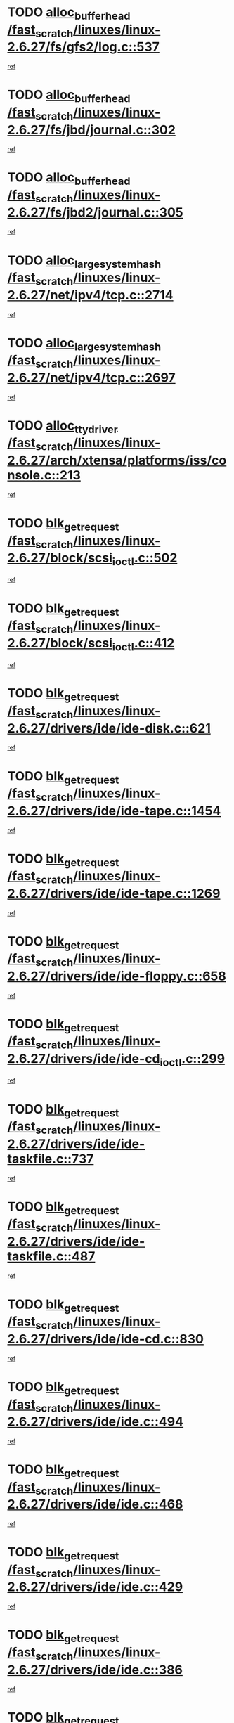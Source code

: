 * TODO [[view:/fast_scratch/linuxes/linux-2.6.27/fs/gfs2/log.c::face=ovl-face1::linb=537::colb=1::cole=3][alloc_buffer_head /fast_scratch/linuxes/linux-2.6.27/fs/gfs2/log.c::537]]
[[view:/fast_scratch/linuxes/linux-2.6.27/fs/gfs2/log.c::face=ovl-face2::linb=538::colb=13::cole=15][ref]]
* TODO [[view:/fast_scratch/linuxes/linux-2.6.27/fs/jbd/journal.c::face=ovl-face1::linb=302::colb=1::cole=7][alloc_buffer_head /fast_scratch/linuxes/linux-2.6.27/fs/jbd/journal.c::302]]
[[view:/fast_scratch/linuxes/linux-2.6.27/fs/jbd/journal.c::face=ovl-face2::linb=365::colb=1::cole=7][ref]]
* TODO [[view:/fast_scratch/linuxes/linux-2.6.27/fs/jbd2/journal.c::face=ovl-face1::linb=305::colb=1::cole=7][alloc_buffer_head /fast_scratch/linuxes/linux-2.6.27/fs/jbd2/journal.c::305]]
[[view:/fast_scratch/linuxes/linux-2.6.27/fs/jbd2/journal.c::face=ovl-face2::linb=368::colb=1::cole=7][ref]]
* TODO [[view:/fast_scratch/linuxes/linux-2.6.27/net/ipv4/tcp.c::face=ovl-face1::linb=2714::colb=1::cole=19][alloc_large_system_hash /fast_scratch/linuxes/linux-2.6.27/net/ipv4/tcp.c::2714]]
[[view:/fast_scratch/linuxes/linux-2.6.27/net/ipv4/tcp.c::face=ovl-face2::linb=2726::colb=18::cole=36][ref]]
* TODO [[view:/fast_scratch/linuxes/linux-2.6.27/net/ipv4/tcp.c::face=ovl-face1::linb=2697::colb=1::cole=19][alloc_large_system_hash /fast_scratch/linuxes/linux-2.6.27/net/ipv4/tcp.c::2697]]
[[view:/fast_scratch/linuxes/linux-2.6.27/net/ipv4/tcp.c::face=ovl-face2::linb=2709::colb=19::cole=37][ref]]
* TODO [[view:/fast_scratch/linuxes/linux-2.6.27/arch/xtensa/platforms/iss/console.c::face=ovl-face1::linb=213::colb=1::cole=14][alloc_tty_driver /fast_scratch/linuxes/linux-2.6.27/arch/xtensa/platforms/iss/console.c::213]]
[[view:/fast_scratch/linuxes/linux-2.6.27/arch/xtensa/platforms/iss/console.c::face=ovl-face2::linb=219::colb=1::cole=14][ref]]
* TODO [[view:/fast_scratch/linuxes/linux-2.6.27/block/scsi_ioctl.c::face=ovl-face1::linb=502::colb=1::cole=3][blk_get_request /fast_scratch/linuxes/linux-2.6.27/block/scsi_ioctl.c::502]]
[[view:/fast_scratch/linuxes/linux-2.6.27/block/scsi_ioctl.c::face=ovl-face2::linb=503::colb=1::cole=3][ref]]
* TODO [[view:/fast_scratch/linuxes/linux-2.6.27/block/scsi_ioctl.c::face=ovl-face1::linb=412::colb=1::cole=3][blk_get_request /fast_scratch/linuxes/linux-2.6.27/block/scsi_ioctl.c::412]]
[[view:/fast_scratch/linuxes/linux-2.6.27/block/scsi_ioctl.c::face=ovl-face2::linb=420::colb=1::cole=3][ref]]
* TODO [[view:/fast_scratch/linuxes/linux-2.6.27/drivers/ide/ide-disk.c::face=ovl-face1::linb=621::colb=1::cole=3][blk_get_request /fast_scratch/linuxes/linux-2.6.27/drivers/ide/ide-disk.c::621]]
[[view:/fast_scratch/linuxes/linux-2.6.27/drivers/ide/ide-disk.c::face=ovl-face2::linb=622::colb=1::cole=3][ref]]
* TODO [[view:/fast_scratch/linuxes/linux-2.6.27/drivers/ide/ide-tape.c::face=ovl-face1::linb=1454::colb=1::cole=3][blk_get_request /fast_scratch/linuxes/linux-2.6.27/drivers/ide/ide-tape.c::1454]]
[[view:/fast_scratch/linuxes/linux-2.6.27/drivers/ide/ide-tape.c::face=ovl-face2::linb=1455::colb=1::cole=3][ref]]
* TODO [[view:/fast_scratch/linuxes/linux-2.6.27/drivers/ide/ide-tape.c::face=ovl-face1::linb=1269::colb=1::cole=3][blk_get_request /fast_scratch/linuxes/linux-2.6.27/drivers/ide/ide-tape.c::1269]]
[[view:/fast_scratch/linuxes/linux-2.6.27/drivers/ide/ide-tape.c::face=ovl-face2::linb=1270::colb=1::cole=3][ref]]
* TODO [[view:/fast_scratch/linuxes/linux-2.6.27/drivers/ide/ide-floppy.c::face=ovl-face1::linb=658::colb=1::cole=3][blk_get_request /fast_scratch/linuxes/linux-2.6.27/drivers/ide/ide-floppy.c::658]]
[[view:/fast_scratch/linuxes/linux-2.6.27/drivers/ide/ide-floppy.c::face=ovl-face2::linb=659::colb=1::cole=3][ref]]
* TODO [[view:/fast_scratch/linuxes/linux-2.6.27/drivers/ide/ide-cd_ioctl.c::face=ovl-face1::linb=299::colb=1::cole=3][blk_get_request /fast_scratch/linuxes/linux-2.6.27/drivers/ide/ide-cd_ioctl.c::299]]
[[view:/fast_scratch/linuxes/linux-2.6.27/drivers/ide/ide-cd_ioctl.c::face=ovl-face2::linb=300::colb=1::cole=3][ref]]
* TODO [[view:/fast_scratch/linuxes/linux-2.6.27/drivers/ide/ide-taskfile.c::face=ovl-face1::linb=737::colb=2::cole=4][blk_get_request /fast_scratch/linuxes/linux-2.6.27/drivers/ide/ide-taskfile.c::737]]
[[view:/fast_scratch/linuxes/linux-2.6.27/drivers/ide/ide-taskfile.c::face=ovl-face2::linb=738::colb=2::cole=4][ref]]
* TODO [[view:/fast_scratch/linuxes/linux-2.6.27/drivers/ide/ide-taskfile.c::face=ovl-face1::linb=487::colb=1::cole=3][blk_get_request /fast_scratch/linuxes/linux-2.6.27/drivers/ide/ide-taskfile.c::487]]
[[view:/fast_scratch/linuxes/linux-2.6.27/drivers/ide/ide-taskfile.c::face=ovl-face2::linb=488::colb=1::cole=3][ref]]
* TODO [[view:/fast_scratch/linuxes/linux-2.6.27/drivers/ide/ide-cd.c::face=ovl-face1::linb=830::colb=2::cole=4][blk_get_request /fast_scratch/linuxes/linux-2.6.27/drivers/ide/ide-cd.c::830]]
[[view:/fast_scratch/linuxes/linux-2.6.27/drivers/ide/ide-cd.c::face=ovl-face2::linb=832::colb=9::cole=11][ref]]
* TODO [[view:/fast_scratch/linuxes/linux-2.6.27/drivers/ide/ide.c::face=ovl-face1::linb=494::colb=1::cole=3][blk_get_request /fast_scratch/linuxes/linux-2.6.27/drivers/ide/ide.c::494]]
[[view:/fast_scratch/linuxes/linux-2.6.27/drivers/ide/ide.c::face=ovl-face2::linb=495::colb=1::cole=3][ref]]
* TODO [[view:/fast_scratch/linuxes/linux-2.6.27/drivers/ide/ide.c::face=ovl-face1::linb=468::colb=1::cole=3][blk_get_request /fast_scratch/linuxes/linux-2.6.27/drivers/ide/ide.c::468]]
[[view:/fast_scratch/linuxes/linux-2.6.27/drivers/ide/ide.c::face=ovl-face2::linb=469::colb=1::cole=3][ref]]
* TODO [[view:/fast_scratch/linuxes/linux-2.6.27/drivers/ide/ide.c::face=ovl-face1::linb=429::colb=1::cole=3][blk_get_request /fast_scratch/linuxes/linux-2.6.27/drivers/ide/ide.c::429]]
[[view:/fast_scratch/linuxes/linux-2.6.27/drivers/ide/ide.c::face=ovl-face2::linb=430::colb=1::cole=3][ref]]
* TODO [[view:/fast_scratch/linuxes/linux-2.6.27/drivers/ide/ide.c::face=ovl-face1::linb=386::colb=1::cole=3][blk_get_request /fast_scratch/linuxes/linux-2.6.27/drivers/ide/ide.c::386]]
[[view:/fast_scratch/linuxes/linux-2.6.27/drivers/ide/ide.c::face=ovl-face2::linb=387::colb=1::cole=3][ref]]
* TODO [[view:/fast_scratch/linuxes/linux-2.6.27/drivers/block/pktcdvd.c::face=ovl-face1::linb=771::colb=1::cole=3][blk_get_request /fast_scratch/linuxes/linux-2.6.27/drivers/block/pktcdvd.c::771]]
[[view:/fast_scratch/linuxes/linux-2.6.27/drivers/block/pktcdvd.c::face=ovl-face2::linb=779::colb=1::cole=3][ref]]
* TODO [[view:/fast_scratch/linuxes/linux-2.6.27/drivers/block/paride/pd.c::face=ovl-face1::linb=718::colb=1::cole=3][blk_get_request /fast_scratch/linuxes/linux-2.6.27/drivers/block/paride/pd.c::718]]
[[view:/fast_scratch/linuxes/linux-2.6.27/drivers/block/paride/pd.c::face=ovl-face2::linb=720::colb=1::cole=3][ref]]
* TODO [[view:/fast_scratch/linuxes/linux-2.6.27/drivers/scsi/scsi_lib.c::face=ovl-face1::linb=190::colb=1::cole=4][blk_get_request /fast_scratch/linuxes/linux-2.6.27/drivers/scsi/scsi_lib.c::190]]
[[view:/fast_scratch/linuxes/linux-2.6.27/drivers/scsi/scsi_lib.c::face=ovl-face2::linb=196::colb=1::cole=4][ref]]
* TODO [[view:/fast_scratch/linuxes/linux-2.6.27/drivers/block/cciss.c::face=ovl-face1::linb=1362::colb=1::cole=12][blk_init_queue /fast_scratch/linuxes/linux-2.6.27/drivers/block/cciss.c::1362]]
[[view:/fast_scratch/linuxes/linux-2.6.27/drivers/block/cciss.c::face=ovl-face2::linb=1382::colb=1::cole=12][ref]]
* TODO [[view:/fast_scratch/linuxes/linux-2.6.27/arch/sh/boards/mach-landisk/gio.c::face=ovl-face1::linb=150::colb=1::cole=7][cdev_alloc /fast_scratch/linuxes/linux-2.6.27/arch/sh/boards/mach-landisk/gio.c::150]]
[[view:/fast_scratch/linuxes/linux-2.6.27/arch/sh/boards/mach-landisk/gio.c::face=ovl-face2::linb=151::colb=1::cole=7][ref]]
* TODO [[view:/fast_scratch/linuxes/linux-2.6.27/block/blk-core.c::face=ovl-face1::linb=732::colb=3::cole=6][current_io_context /fast_scratch/linuxes/linux-2.6.27/block/blk-core.c::732]]
[[view:/fast_scratch/linuxes/linux-2.6.27/block/blk-core.c::face=ovl-face2::linb=807::colb=2::cole=5][ref]]
* TODO [[view:/fast_scratch/linuxes/linux-2.6.27/arch/sh/mm/ioremap_64.c::face=ovl-face1::linb=73::colb=1::cole=5][get_vm_area /fast_scratch/linuxes/linux-2.6.27/arch/sh/mm/ioremap_64.c::73]]
[[view:/fast_scratch/linuxes/linux-2.6.27/arch/sh/mm/ioremap_64.c::face=ovl-face2::linb=74::colb=50::cole=54][ref]]
* TODO [[view:/fast_scratch/linuxes/linux-2.6.27/fs/gfs2/eattr.c::face=ovl-face1::linb=969::colb=2::cole=7][gfs2_meta_new /fast_scratch/linuxes/linux-2.6.27/fs/gfs2/eattr.c::969]]
[[view:/fast_scratch/linuxes/linux-2.6.27/fs/gfs2/eattr.c::face=ovl-face2::linb=974::colb=21::cole=26][ref]]
* TODO [[view:/fast_scratch/linuxes/linux-2.6.27/fs/gfs2/eattr.c::face=ovl-face1::linb=648::colb=3::cole=5][gfs2_meta_new /fast_scratch/linuxes/linux-2.6.27/fs/gfs2/eattr.c::648]]
[[view:/fast_scratch/linuxes/linux-2.6.27/fs/gfs2/eattr.c::face=ovl-face2::linb=656::colb=10::cole=12][ref]]
* TODO [[view:/fast_scratch/linuxes/linux-2.6.27/fs/gfs2/inode.c::face=ovl-face1::linb=767::colb=1::cole=5][gfs2_meta_new /fast_scratch/linuxes/linux-2.6.27/fs/gfs2/inode.c::767]]
[[view:/fast_scratch/linuxes/linux-2.6.27/fs/gfs2/inode.c::face=ovl-face2::linb=771::colb=28::cole=32][ref]]
* TODO [[view:/fast_scratch/linuxes/linux-2.6.27/fs/gfs2/lops.c::face=ovl-face1::linb=668::colb=2::cole=7][gfs2_meta_new /fast_scratch/linuxes/linux-2.6.27/fs/gfs2/lops.c::668]]
[[view:/fast_scratch/linuxes/linux-2.6.27/fs/gfs2/lops.c::face=ovl-face2::linb=669::colb=9::cole=14][ref]]
* TODO [[view:/fast_scratch/linuxes/linux-2.6.27/fs/gfs2/lops.c::face=ovl-face1::linb=271::colb=2::cole=7][gfs2_meta_new /fast_scratch/linuxes/linux-2.6.27/fs/gfs2/lops.c::271]]
[[view:/fast_scratch/linuxes/linux-2.6.27/fs/gfs2/lops.c::face=ovl-face2::linb=272::colb=9::cole=14][ref]]
* TODO [[view:/fast_scratch/linuxes/linux-2.6.27/fs/gfs2/dir.c::face=ovl-face1::linb=316::colb=3::cole=5][gfs2_meta_ra /fast_scratch/linuxes/linux-2.6.27/fs/gfs2/dir.c::316]]
[[view:/fast_scratch/linuxes/linux-2.6.27/fs/gfs2/dir.c::face=ovl-face2::linb=329::colb=14::cole=16][ref]]
* TODO [[view:/fast_scratch/linuxes/linux-2.6.27/drivers/misc/hp-wmi.c::face=ovl-face1::linb=367::colb=1::cole=17][input_allocate_device /fast_scratch/linuxes/linux-2.6.27/drivers/misc/hp-wmi.c::367]]
[[view:/fast_scratch/linuxes/linux-2.6.27/drivers/misc/hp-wmi.c::face=ovl-face2::linb=369::colb=1::cole=17][ref]]
* TODO [[view:/fast_scratch/linuxes/linux-2.6.27/arch/powerpc/sysdev/fsl_pci.c::face=ovl-face1::linb=39::colb=1::cole=4][ioremap /fast_scratch/linuxes/linux-2.6.27/arch/powerpc/sysdev/fsl_pci.c::39]]
[[view:/fast_scratch/linuxes/linux-2.6.27/arch/powerpc/sysdev/fsl_pci.c::face=ovl-face2::linb=43::colb=12::cole=15][ref]]
* TODO [[view:/fast_scratch/linuxes/linux-2.6.27/arch/powerpc/sysdev/fsl_pci.c::face=ovl-face1::linb=39::colb=1::cole=4][ioremap /fast_scratch/linuxes/linux-2.6.27/arch/powerpc/sysdev/fsl_pci.c::39]]
[[view:/fast_scratch/linuxes/linux-2.6.27/arch/powerpc/sysdev/fsl_pci.c::face=ovl-face2::linb=45::colb=12::cole=15][ref]]
* TODO [[view:/fast_scratch/linuxes/linux-2.6.27/arch/powerpc/sysdev/fsl_pci.c::face=ovl-face1::linb=39::colb=1::cole=4][ioremap /fast_scratch/linuxes/linux-2.6.27/arch/powerpc/sysdev/fsl_pci.c::39]]
[[view:/fast_scratch/linuxes/linux-2.6.27/arch/powerpc/sysdev/fsl_pci.c::face=ovl-face2::linb=57::colb=13::cole=16][ref]]
* TODO [[view:/fast_scratch/linuxes/linux-2.6.27/arch/powerpc/sysdev/fsl_pci.c::face=ovl-face1::linb=39::colb=1::cole=4][ioremap /fast_scratch/linuxes/linux-2.6.27/arch/powerpc/sysdev/fsl_pci.c::39]]
[[view:/fast_scratch/linuxes/linux-2.6.27/arch/powerpc/sysdev/fsl_pci.c::face=ovl-face2::linb=74::colb=12::cole=15][ref]]
* TODO [[view:/fast_scratch/linuxes/linux-2.6.27/arch/powerpc/sysdev/fsl_pci.c::face=ovl-face1::linb=39::colb=1::cole=4][ioremap /fast_scratch/linuxes/linux-2.6.27/arch/powerpc/sysdev/fsl_pci.c::39]]
[[view:/fast_scratch/linuxes/linux-2.6.27/arch/powerpc/sysdev/fsl_pci.c::face=ovl-face2::linb=84::colb=11::cole=14][ref]]
* TODO [[view:/fast_scratch/linuxes/linux-2.6.27/arch/powerpc/sysdev/cpm2.c::face=ovl-face1::linb=65::colb=1::cole=10][ioremap /fast_scratch/linuxes/linux-2.6.27/arch/powerpc/sysdev/cpm2.c::65]]
[[view:/fast_scratch/linuxes/linux-2.6.27/arch/powerpc/sysdev/cpm2.c::face=ovl-face2::linb=74::colb=9::cole=18][ref]]
* TODO [[view:/fast_scratch/linuxes/linux-2.6.27/arch/powerpc/sysdev/cpm2.c::face=ovl-face1::linb=63::colb=1::cole=10][ioremap /fast_scratch/linuxes/linux-2.6.27/arch/powerpc/sysdev/cpm2.c::63]]
[[view:/fast_scratch/linuxes/linux-2.6.27/arch/powerpc/sysdev/cpm2.c::face=ovl-face2::linb=74::colb=9::cole=18][ref]]
* TODO [[view:/fast_scratch/linuxes/linux-2.6.27/arch/powerpc/platforms/chrp/pci.c::face=ovl-face1::linb=144::colb=1::cole=6][ioremap /fast_scratch/linuxes/linux-2.6.27/arch/powerpc/platforms/chrp/pci.c::144]]
[[view:/fast_scratch/linuxes/linux-2.6.27/arch/powerpc/platforms/chrp/pci.c::face=ovl-face2::linb=147::colb=17::cole=22][ref]]
* TODO [[view:/fast_scratch/linuxes/linux-2.6.27/arch/sparc/kernel/sun4c_irq.c::face=ovl-face1::linb=185::colb=1::cole=13][ioremap /fast_scratch/linuxes/linux-2.6.27/arch/sparc/kernel/sun4c_irq.c::185]]
[[view:/fast_scratch/linuxes/linux-2.6.27/arch/sparc/kernel/sun4c_irq.c::face=ovl-face2::linb=192::colb=1::cole=13][ref]]
* TODO [[view:/fast_scratch/linuxes/linux-2.6.27/arch/mips/sgi-ip32/crime.c::face=ovl-face1::linb=32::colb=1::cole=6][ioremap /fast_scratch/linuxes/linux-2.6.27/arch/mips/sgi-ip32/crime.c::32]]
[[view:/fast_scratch/linuxes/linux-2.6.27/arch/mips/sgi-ip32/crime.c::face=ovl-face2::linb=35::colb=6::cole=11][ref]]
* TODO [[view:/fast_scratch/linuxes/linux-2.6.27/arch/mips/kernel/cevt-txx9.c::face=ovl-face1::linb=163::colb=1::cole=7][ioremap /fast_scratch/linuxes/linux-2.6.27/arch/mips/kernel/cevt-txx9.c::163]]
[[view:/fast_scratch/linuxes/linux-2.6.27/arch/mips/kernel/cevt-txx9.c::face=ovl-face2::linb=165::colb=48::cole=54][ref]]
* TODO [[view:/fast_scratch/linuxes/linux-2.6.27/arch/mips/kernel/cevt-txx9.c::face=ovl-face1::linb=142::colb=1::cole=7][ioremap /fast_scratch/linuxes/linux-2.6.27/arch/mips/kernel/cevt-txx9.c::142]]
[[view:/fast_scratch/linuxes/linux-2.6.27/arch/mips/kernel/cevt-txx9.c::face=ovl-face2::linb=144::colb=26::cole=32][ref]]
* TODO [[view:/fast_scratch/linuxes/linux-2.6.27/arch/mips/kernel/cevt-txx9.c::face=ovl-face1::linb=49::colb=1::cole=7][ioremap /fast_scratch/linuxes/linux-2.6.27/arch/mips/kernel/cevt-txx9.c::49]]
[[view:/fast_scratch/linuxes/linux-2.6.27/arch/mips/kernel/cevt-txx9.c::face=ovl-face2::linb=50::colb=25::cole=31][ref]]
* TODO [[view:/fast_scratch/linuxes/linux-2.6.27/arch/mips/kernel/irq_txx9.c::face=ovl-face1::linb=154::colb=1::cole=12][ioremap /fast_scratch/linuxes/linux-2.6.27/arch/mips/kernel/irq_txx9.c::154]]
[[view:/fast_scratch/linuxes/linux-2.6.27/arch/mips/kernel/irq_txx9.c::face=ovl-face2::linb=163::colb=18::cole=29][ref]]
* TODO [[view:/fast_scratch/linuxes/linux-2.6.27/arch/arm/plat-omap/debug-leds.c::face=ovl-face1::linb=269::colb=1::cole=5][ioremap /fast_scratch/linuxes/linux-2.6.27/arch/arm/plat-omap/debug-leds.c::269]]
[[view:/fast_scratch/linuxes/linux-2.6.27/arch/arm/plat-omap/debug-leds.c::face=ovl-face2::linb=270::colb=19::cole=23][ref]]
* TODO [[view:/fast_scratch/linuxes/linux-2.6.27/drivers/video/platinumfb.c::face=ovl-face1::linb=585::colb=1::cole=17][ioremap /fast_scratch/linuxes/linux-2.6.27/drivers/video/platinumfb.c::585]]
[[view:/fast_scratch/linuxes/linux-2.6.27/drivers/video/platinumfb.c::face=ovl-face2::linb=614::colb=8::cole=24][ref]]
* TODO [[view:/fast_scratch/linuxes/linux-2.6.27/drivers/video/platinumfb.c::face=ovl-face1::linb=581::colb=1::cole=21][ioremap /fast_scratch/linuxes/linux-2.6.27/drivers/video/platinumfb.c::581]]
[[view:/fast_scratch/linuxes/linux-2.6.27/drivers/video/platinumfb.c::face=ovl-face2::linb=588::colb=11::cole=31][ref]]
* TODO [[view:/fast_scratch/linuxes/linux-2.6.27/drivers/mtd/maps/wr_sbc82xx_flash.c::face=ovl-face1::linb=84::colb=1::cole=3][ioremap /fast_scratch/linuxes/linux-2.6.27/drivers/mtd/maps/wr_sbc82xx_flash.c::84]]
[[view:/fast_scratch/linuxes/linux-2.6.27/drivers/mtd/maps/wr_sbc82xx_flash.c::face=ovl-face2::linb=90::colb=6::cole=8][ref]]
* TODO [[view:/fast_scratch/linuxes/linux-2.6.27/drivers/scsi/aacraid/rkt.c::face=ovl-face1::linb=81::colb=13::cole=26][ioremap /fast_scratch/linuxes/linux-2.6.27/drivers/scsi/aacraid/rkt.c::81]]
[[view:/fast_scratch/linuxes/linux-2.6.27/drivers/scsi/aacraid/rkt.c::face=ovl-face2::linb=84::colb=19::cole=32][ref]]
* TODO [[view:/fast_scratch/linuxes/linux-2.6.27/drivers/scsi/aacraid/rx.c::face=ovl-face1::linb=455::colb=13::cole=25][ioremap /fast_scratch/linuxes/linux-2.6.27/drivers/scsi/aacraid/rx.c::455]]
[[view:/fast_scratch/linuxes/linux-2.6.27/drivers/scsi/aacraid/rx.c::face=ovl-face2::linb=458::colb=19::cole=31][ref]]
* TODO [[view:/fast_scratch/linuxes/linux-2.6.27/drivers/firmware/pcdp.c::face=ovl-face1::linb=98::colb=1::cole=5][ioremap /fast_scratch/linuxes/linux-2.6.27/drivers/firmware/pcdp.c::98]]
[[view:/fast_scratch/linuxes/linux-2.6.27/drivers/firmware/pcdp.c::face=ovl-face2::linb=99::colb=42::cole=46][ref]]
* TODO [[view:/fast_scratch/linuxes/linux-2.6.27/drivers/macintosh/macio-adb.c::face=ovl-face1::linb=109::colb=1::cole=4][ioremap /fast_scratch/linuxes/linux-2.6.27/drivers/macintosh/macio-adb.c::109]]
[[view:/fast_scratch/linuxes/linux-2.6.27/drivers/macintosh/macio-adb.c::face=ovl-face2::linb=111::colb=8::cole=11][ref]]
* TODO [[view:/fast_scratch/linuxes/linux-2.6.27/sound/ppc/pmac.c::face=ovl-face1::linb=1272::colb=1::cole=12][ioremap /fast_scratch/linuxes/linux-2.6.27/sound/ppc/pmac.c::1272]]
[[view:/fast_scratch/linuxes/linux-2.6.27/sound/ppc/pmac.c::face=ovl-face2::linb=1305::colb=12::cole=23][ref]]
* TODO [[view:/fast_scratch/linuxes/linux-2.6.27/arch/powerpc/sysdev/fsl_pci.c::face=ovl-face1::linb=39::colb=1::cole=4][ioremap /fast_scratch/linuxes/linux-2.6.27/arch/powerpc/sysdev/fsl_pci.c::39]]
[[view:/fast_scratch/linuxes/linux-2.6.27/arch/powerpc/sysdev/fsl_pci.c::face=ovl-face2::linb=43::colb=12::cole=15][ref]]
* TODO [[view:/fast_scratch/linuxes/linux-2.6.27/arch/powerpc/sysdev/fsl_pci.c::face=ovl-face1::linb=39::colb=1::cole=4][ioremap /fast_scratch/linuxes/linux-2.6.27/arch/powerpc/sysdev/fsl_pci.c::39]]
[[view:/fast_scratch/linuxes/linux-2.6.27/arch/powerpc/sysdev/fsl_pci.c::face=ovl-face2::linb=45::colb=12::cole=15][ref]]
* TODO [[view:/fast_scratch/linuxes/linux-2.6.27/arch/powerpc/sysdev/fsl_pci.c::face=ovl-face1::linb=39::colb=1::cole=4][ioremap /fast_scratch/linuxes/linux-2.6.27/arch/powerpc/sysdev/fsl_pci.c::39]]
[[view:/fast_scratch/linuxes/linux-2.6.27/arch/powerpc/sysdev/fsl_pci.c::face=ovl-face2::linb=57::colb=13::cole=16][ref]]
* TODO [[view:/fast_scratch/linuxes/linux-2.6.27/arch/powerpc/sysdev/fsl_pci.c::face=ovl-face1::linb=39::colb=1::cole=4][ioremap /fast_scratch/linuxes/linux-2.6.27/arch/powerpc/sysdev/fsl_pci.c::39]]
[[view:/fast_scratch/linuxes/linux-2.6.27/arch/powerpc/sysdev/fsl_pci.c::face=ovl-face2::linb=74::colb=12::cole=15][ref]]
* TODO [[view:/fast_scratch/linuxes/linux-2.6.27/arch/powerpc/sysdev/fsl_pci.c::face=ovl-face1::linb=39::colb=1::cole=4][ioremap /fast_scratch/linuxes/linux-2.6.27/arch/powerpc/sysdev/fsl_pci.c::39]]
[[view:/fast_scratch/linuxes/linux-2.6.27/arch/powerpc/sysdev/fsl_pci.c::face=ovl-face2::linb=84::colb=11::cole=14][ref]]
* TODO [[view:/fast_scratch/linuxes/linux-2.6.27/arch/powerpc/sysdev/cpm2.c::face=ovl-face1::linb=65::colb=1::cole=10][ioremap /fast_scratch/linuxes/linux-2.6.27/arch/powerpc/sysdev/cpm2.c::65]]
[[view:/fast_scratch/linuxes/linux-2.6.27/arch/powerpc/sysdev/cpm2.c::face=ovl-face2::linb=74::colb=9::cole=18][ref]]
* TODO [[view:/fast_scratch/linuxes/linux-2.6.27/arch/powerpc/sysdev/cpm2.c::face=ovl-face1::linb=63::colb=1::cole=10][ioremap /fast_scratch/linuxes/linux-2.6.27/arch/powerpc/sysdev/cpm2.c::63]]
[[view:/fast_scratch/linuxes/linux-2.6.27/arch/powerpc/sysdev/cpm2.c::face=ovl-face2::linb=74::colb=9::cole=18][ref]]
* TODO [[view:/fast_scratch/linuxes/linux-2.6.27/arch/powerpc/platforms/chrp/pci.c::face=ovl-face1::linb=144::colb=1::cole=6][ioremap /fast_scratch/linuxes/linux-2.6.27/arch/powerpc/platforms/chrp/pci.c::144]]
[[view:/fast_scratch/linuxes/linux-2.6.27/arch/powerpc/platforms/chrp/pci.c::face=ovl-face2::linb=147::colb=17::cole=22][ref]]
* TODO [[view:/fast_scratch/linuxes/linux-2.6.27/arch/sparc/kernel/sun4c_irq.c::face=ovl-face1::linb=185::colb=1::cole=13][ioremap /fast_scratch/linuxes/linux-2.6.27/arch/sparc/kernel/sun4c_irq.c::185]]
[[view:/fast_scratch/linuxes/linux-2.6.27/arch/sparc/kernel/sun4c_irq.c::face=ovl-face2::linb=192::colb=1::cole=13][ref]]
* TODO [[view:/fast_scratch/linuxes/linux-2.6.27/arch/mips/sgi-ip32/crime.c::face=ovl-face1::linb=32::colb=1::cole=6][ioremap /fast_scratch/linuxes/linux-2.6.27/arch/mips/sgi-ip32/crime.c::32]]
[[view:/fast_scratch/linuxes/linux-2.6.27/arch/mips/sgi-ip32/crime.c::face=ovl-face2::linb=35::colb=6::cole=11][ref]]
* TODO [[view:/fast_scratch/linuxes/linux-2.6.27/arch/mips/kernel/cevt-txx9.c::face=ovl-face1::linb=163::colb=1::cole=7][ioremap /fast_scratch/linuxes/linux-2.6.27/arch/mips/kernel/cevt-txx9.c::163]]
[[view:/fast_scratch/linuxes/linux-2.6.27/arch/mips/kernel/cevt-txx9.c::face=ovl-face2::linb=165::colb=48::cole=54][ref]]
* TODO [[view:/fast_scratch/linuxes/linux-2.6.27/arch/mips/kernel/cevt-txx9.c::face=ovl-face1::linb=142::colb=1::cole=7][ioremap /fast_scratch/linuxes/linux-2.6.27/arch/mips/kernel/cevt-txx9.c::142]]
[[view:/fast_scratch/linuxes/linux-2.6.27/arch/mips/kernel/cevt-txx9.c::face=ovl-face2::linb=144::colb=26::cole=32][ref]]
* TODO [[view:/fast_scratch/linuxes/linux-2.6.27/arch/mips/kernel/cevt-txx9.c::face=ovl-face1::linb=49::colb=1::cole=7][ioremap /fast_scratch/linuxes/linux-2.6.27/arch/mips/kernel/cevt-txx9.c::49]]
[[view:/fast_scratch/linuxes/linux-2.6.27/arch/mips/kernel/cevt-txx9.c::face=ovl-face2::linb=50::colb=25::cole=31][ref]]
* TODO [[view:/fast_scratch/linuxes/linux-2.6.27/arch/mips/kernel/irq_txx9.c::face=ovl-face1::linb=154::colb=1::cole=12][ioremap /fast_scratch/linuxes/linux-2.6.27/arch/mips/kernel/irq_txx9.c::154]]
[[view:/fast_scratch/linuxes/linux-2.6.27/arch/mips/kernel/irq_txx9.c::face=ovl-face2::linb=163::colb=18::cole=29][ref]]
* TODO [[view:/fast_scratch/linuxes/linux-2.6.27/arch/arm/plat-omap/debug-leds.c::face=ovl-face1::linb=269::colb=1::cole=5][ioremap /fast_scratch/linuxes/linux-2.6.27/arch/arm/plat-omap/debug-leds.c::269]]
[[view:/fast_scratch/linuxes/linux-2.6.27/arch/arm/plat-omap/debug-leds.c::face=ovl-face2::linb=270::colb=19::cole=23][ref]]
* TODO [[view:/fast_scratch/linuxes/linux-2.6.27/drivers/video/platinumfb.c::face=ovl-face1::linb=585::colb=1::cole=17][ioremap /fast_scratch/linuxes/linux-2.6.27/drivers/video/platinumfb.c::585]]
[[view:/fast_scratch/linuxes/linux-2.6.27/drivers/video/platinumfb.c::face=ovl-face2::linb=614::colb=8::cole=24][ref]]
* TODO [[view:/fast_scratch/linuxes/linux-2.6.27/drivers/video/platinumfb.c::face=ovl-face1::linb=581::colb=1::cole=21][ioremap /fast_scratch/linuxes/linux-2.6.27/drivers/video/platinumfb.c::581]]
[[view:/fast_scratch/linuxes/linux-2.6.27/drivers/video/platinumfb.c::face=ovl-face2::linb=588::colb=11::cole=31][ref]]
* TODO [[view:/fast_scratch/linuxes/linux-2.6.27/drivers/mtd/maps/wr_sbc82xx_flash.c::face=ovl-face1::linb=84::colb=1::cole=3][ioremap /fast_scratch/linuxes/linux-2.6.27/drivers/mtd/maps/wr_sbc82xx_flash.c::84]]
[[view:/fast_scratch/linuxes/linux-2.6.27/drivers/mtd/maps/wr_sbc82xx_flash.c::face=ovl-face2::linb=90::colb=6::cole=8][ref]]
* TODO [[view:/fast_scratch/linuxes/linux-2.6.27/drivers/scsi/aacraid/rkt.c::face=ovl-face1::linb=81::colb=13::cole=26][ioremap /fast_scratch/linuxes/linux-2.6.27/drivers/scsi/aacraid/rkt.c::81]]
[[view:/fast_scratch/linuxes/linux-2.6.27/drivers/scsi/aacraid/rkt.c::face=ovl-face2::linb=84::colb=19::cole=32][ref]]
* TODO [[view:/fast_scratch/linuxes/linux-2.6.27/drivers/scsi/aacraid/rx.c::face=ovl-face1::linb=455::colb=13::cole=25][ioremap /fast_scratch/linuxes/linux-2.6.27/drivers/scsi/aacraid/rx.c::455]]
[[view:/fast_scratch/linuxes/linux-2.6.27/drivers/scsi/aacraid/rx.c::face=ovl-face2::linb=458::colb=19::cole=31][ref]]
* TODO [[view:/fast_scratch/linuxes/linux-2.6.27/drivers/firmware/pcdp.c::face=ovl-face1::linb=98::colb=1::cole=5][ioremap /fast_scratch/linuxes/linux-2.6.27/drivers/firmware/pcdp.c::98]]
[[view:/fast_scratch/linuxes/linux-2.6.27/drivers/firmware/pcdp.c::face=ovl-face2::linb=99::colb=42::cole=46][ref]]
* TODO [[view:/fast_scratch/linuxes/linux-2.6.27/drivers/macintosh/macio-adb.c::face=ovl-face1::linb=109::colb=1::cole=4][ioremap /fast_scratch/linuxes/linux-2.6.27/drivers/macintosh/macio-adb.c::109]]
[[view:/fast_scratch/linuxes/linux-2.6.27/drivers/macintosh/macio-adb.c::face=ovl-face2::linb=111::colb=8::cole=11][ref]]
* TODO [[view:/fast_scratch/linuxes/linux-2.6.27/sound/ppc/pmac.c::face=ovl-face1::linb=1272::colb=1::cole=12][ioremap /fast_scratch/linuxes/linux-2.6.27/sound/ppc/pmac.c::1272]]
[[view:/fast_scratch/linuxes/linux-2.6.27/sound/ppc/pmac.c::face=ovl-face2::linb=1305::colb=12::cole=23][ref]]
* TODO [[view:/fast_scratch/linuxes/linux-2.6.27/arch/powerpc/sysdev/fsl_pci.c::face=ovl-face1::linb=39::colb=1::cole=4][ioremap /fast_scratch/linuxes/linux-2.6.27/arch/powerpc/sysdev/fsl_pci.c::39]]
[[view:/fast_scratch/linuxes/linux-2.6.27/arch/powerpc/sysdev/fsl_pci.c::face=ovl-face2::linb=43::colb=12::cole=15][ref]]
* TODO [[view:/fast_scratch/linuxes/linux-2.6.27/arch/powerpc/sysdev/fsl_pci.c::face=ovl-face1::linb=39::colb=1::cole=4][ioremap /fast_scratch/linuxes/linux-2.6.27/arch/powerpc/sysdev/fsl_pci.c::39]]
[[view:/fast_scratch/linuxes/linux-2.6.27/arch/powerpc/sysdev/fsl_pci.c::face=ovl-face2::linb=45::colb=12::cole=15][ref]]
* TODO [[view:/fast_scratch/linuxes/linux-2.6.27/arch/powerpc/sysdev/fsl_pci.c::face=ovl-face1::linb=39::colb=1::cole=4][ioremap /fast_scratch/linuxes/linux-2.6.27/arch/powerpc/sysdev/fsl_pci.c::39]]
[[view:/fast_scratch/linuxes/linux-2.6.27/arch/powerpc/sysdev/fsl_pci.c::face=ovl-face2::linb=57::colb=13::cole=16][ref]]
* TODO [[view:/fast_scratch/linuxes/linux-2.6.27/arch/powerpc/sysdev/fsl_pci.c::face=ovl-face1::linb=39::colb=1::cole=4][ioremap /fast_scratch/linuxes/linux-2.6.27/arch/powerpc/sysdev/fsl_pci.c::39]]
[[view:/fast_scratch/linuxes/linux-2.6.27/arch/powerpc/sysdev/fsl_pci.c::face=ovl-face2::linb=74::colb=12::cole=15][ref]]
* TODO [[view:/fast_scratch/linuxes/linux-2.6.27/arch/powerpc/sysdev/fsl_pci.c::face=ovl-face1::linb=39::colb=1::cole=4][ioremap /fast_scratch/linuxes/linux-2.6.27/arch/powerpc/sysdev/fsl_pci.c::39]]
[[view:/fast_scratch/linuxes/linux-2.6.27/arch/powerpc/sysdev/fsl_pci.c::face=ovl-face2::linb=84::colb=11::cole=14][ref]]
* TODO [[view:/fast_scratch/linuxes/linux-2.6.27/arch/powerpc/sysdev/cpm2.c::face=ovl-face1::linb=65::colb=1::cole=10][ioremap /fast_scratch/linuxes/linux-2.6.27/arch/powerpc/sysdev/cpm2.c::65]]
[[view:/fast_scratch/linuxes/linux-2.6.27/arch/powerpc/sysdev/cpm2.c::face=ovl-face2::linb=74::colb=9::cole=18][ref]]
* TODO [[view:/fast_scratch/linuxes/linux-2.6.27/arch/powerpc/sysdev/cpm2.c::face=ovl-face1::linb=63::colb=1::cole=10][ioremap /fast_scratch/linuxes/linux-2.6.27/arch/powerpc/sysdev/cpm2.c::63]]
[[view:/fast_scratch/linuxes/linux-2.6.27/arch/powerpc/sysdev/cpm2.c::face=ovl-face2::linb=74::colb=9::cole=18][ref]]
* TODO [[view:/fast_scratch/linuxes/linux-2.6.27/arch/powerpc/platforms/chrp/pci.c::face=ovl-face1::linb=144::colb=1::cole=6][ioremap /fast_scratch/linuxes/linux-2.6.27/arch/powerpc/platforms/chrp/pci.c::144]]
[[view:/fast_scratch/linuxes/linux-2.6.27/arch/powerpc/platforms/chrp/pci.c::face=ovl-face2::linb=147::colb=17::cole=22][ref]]
* TODO [[view:/fast_scratch/linuxes/linux-2.6.27/arch/sparc/kernel/sun4c_irq.c::face=ovl-face1::linb=185::colb=1::cole=13][ioremap /fast_scratch/linuxes/linux-2.6.27/arch/sparc/kernel/sun4c_irq.c::185]]
[[view:/fast_scratch/linuxes/linux-2.6.27/arch/sparc/kernel/sun4c_irq.c::face=ovl-face2::linb=192::colb=1::cole=13][ref]]
* TODO [[view:/fast_scratch/linuxes/linux-2.6.27/arch/mips/sgi-ip32/crime.c::face=ovl-face1::linb=32::colb=1::cole=6][ioremap /fast_scratch/linuxes/linux-2.6.27/arch/mips/sgi-ip32/crime.c::32]]
[[view:/fast_scratch/linuxes/linux-2.6.27/arch/mips/sgi-ip32/crime.c::face=ovl-face2::linb=35::colb=6::cole=11][ref]]
* TODO [[view:/fast_scratch/linuxes/linux-2.6.27/arch/mips/kernel/cevt-txx9.c::face=ovl-face1::linb=163::colb=1::cole=7][ioremap /fast_scratch/linuxes/linux-2.6.27/arch/mips/kernel/cevt-txx9.c::163]]
[[view:/fast_scratch/linuxes/linux-2.6.27/arch/mips/kernel/cevt-txx9.c::face=ovl-face2::linb=165::colb=48::cole=54][ref]]
* TODO [[view:/fast_scratch/linuxes/linux-2.6.27/arch/mips/kernel/cevt-txx9.c::face=ovl-face1::linb=142::colb=1::cole=7][ioremap /fast_scratch/linuxes/linux-2.6.27/arch/mips/kernel/cevt-txx9.c::142]]
[[view:/fast_scratch/linuxes/linux-2.6.27/arch/mips/kernel/cevt-txx9.c::face=ovl-face2::linb=144::colb=26::cole=32][ref]]
* TODO [[view:/fast_scratch/linuxes/linux-2.6.27/arch/mips/kernel/cevt-txx9.c::face=ovl-face1::linb=49::colb=1::cole=7][ioremap /fast_scratch/linuxes/linux-2.6.27/arch/mips/kernel/cevt-txx9.c::49]]
[[view:/fast_scratch/linuxes/linux-2.6.27/arch/mips/kernel/cevt-txx9.c::face=ovl-face2::linb=50::colb=25::cole=31][ref]]
* TODO [[view:/fast_scratch/linuxes/linux-2.6.27/arch/mips/kernel/irq_txx9.c::face=ovl-face1::linb=154::colb=1::cole=12][ioremap /fast_scratch/linuxes/linux-2.6.27/arch/mips/kernel/irq_txx9.c::154]]
[[view:/fast_scratch/linuxes/linux-2.6.27/arch/mips/kernel/irq_txx9.c::face=ovl-face2::linb=163::colb=18::cole=29][ref]]
* TODO [[view:/fast_scratch/linuxes/linux-2.6.27/arch/arm/plat-omap/debug-leds.c::face=ovl-face1::linb=269::colb=1::cole=5][ioremap /fast_scratch/linuxes/linux-2.6.27/arch/arm/plat-omap/debug-leds.c::269]]
[[view:/fast_scratch/linuxes/linux-2.6.27/arch/arm/plat-omap/debug-leds.c::face=ovl-face2::linb=270::colb=19::cole=23][ref]]
* TODO [[view:/fast_scratch/linuxes/linux-2.6.27/drivers/video/platinumfb.c::face=ovl-face1::linb=585::colb=1::cole=17][ioremap /fast_scratch/linuxes/linux-2.6.27/drivers/video/platinumfb.c::585]]
[[view:/fast_scratch/linuxes/linux-2.6.27/drivers/video/platinumfb.c::face=ovl-face2::linb=614::colb=8::cole=24][ref]]
* TODO [[view:/fast_scratch/linuxes/linux-2.6.27/drivers/video/platinumfb.c::face=ovl-face1::linb=581::colb=1::cole=21][ioremap /fast_scratch/linuxes/linux-2.6.27/drivers/video/platinumfb.c::581]]
[[view:/fast_scratch/linuxes/linux-2.6.27/drivers/video/platinumfb.c::face=ovl-face2::linb=588::colb=11::cole=31][ref]]
* TODO [[view:/fast_scratch/linuxes/linux-2.6.27/drivers/mtd/maps/wr_sbc82xx_flash.c::face=ovl-face1::linb=84::colb=1::cole=3][ioremap /fast_scratch/linuxes/linux-2.6.27/drivers/mtd/maps/wr_sbc82xx_flash.c::84]]
[[view:/fast_scratch/linuxes/linux-2.6.27/drivers/mtd/maps/wr_sbc82xx_flash.c::face=ovl-face2::linb=90::colb=6::cole=8][ref]]
* TODO [[view:/fast_scratch/linuxes/linux-2.6.27/drivers/scsi/aacraid/rkt.c::face=ovl-face1::linb=81::colb=13::cole=26][ioremap /fast_scratch/linuxes/linux-2.6.27/drivers/scsi/aacraid/rkt.c::81]]
[[view:/fast_scratch/linuxes/linux-2.6.27/drivers/scsi/aacraid/rkt.c::face=ovl-face2::linb=84::colb=19::cole=32][ref]]
* TODO [[view:/fast_scratch/linuxes/linux-2.6.27/drivers/scsi/aacraid/rx.c::face=ovl-face1::linb=455::colb=13::cole=25][ioremap /fast_scratch/linuxes/linux-2.6.27/drivers/scsi/aacraid/rx.c::455]]
[[view:/fast_scratch/linuxes/linux-2.6.27/drivers/scsi/aacraid/rx.c::face=ovl-face2::linb=458::colb=19::cole=31][ref]]
* TODO [[view:/fast_scratch/linuxes/linux-2.6.27/drivers/firmware/pcdp.c::face=ovl-face1::linb=98::colb=1::cole=5][ioremap /fast_scratch/linuxes/linux-2.6.27/drivers/firmware/pcdp.c::98]]
[[view:/fast_scratch/linuxes/linux-2.6.27/drivers/firmware/pcdp.c::face=ovl-face2::linb=99::colb=42::cole=46][ref]]
* TODO [[view:/fast_scratch/linuxes/linux-2.6.27/drivers/macintosh/macio-adb.c::face=ovl-face1::linb=109::colb=1::cole=4][ioremap /fast_scratch/linuxes/linux-2.6.27/drivers/macintosh/macio-adb.c::109]]
[[view:/fast_scratch/linuxes/linux-2.6.27/drivers/macintosh/macio-adb.c::face=ovl-face2::linb=111::colb=8::cole=11][ref]]
* TODO [[view:/fast_scratch/linuxes/linux-2.6.27/sound/ppc/pmac.c::face=ovl-face1::linb=1272::colb=1::cole=12][ioremap /fast_scratch/linuxes/linux-2.6.27/sound/ppc/pmac.c::1272]]
[[view:/fast_scratch/linuxes/linux-2.6.27/sound/ppc/pmac.c::face=ovl-face2::linb=1305::colb=12::cole=23][ref]]
* TODO [[view:/fast_scratch/linuxes/linux-2.6.27/arch/powerpc/sysdev/fsl_pci.c::face=ovl-face1::linb=39::colb=1::cole=4][ioremap /fast_scratch/linuxes/linux-2.6.27/arch/powerpc/sysdev/fsl_pci.c::39]]
[[view:/fast_scratch/linuxes/linux-2.6.27/arch/powerpc/sysdev/fsl_pci.c::face=ovl-face2::linb=43::colb=12::cole=15][ref]]
* TODO [[view:/fast_scratch/linuxes/linux-2.6.27/arch/powerpc/sysdev/fsl_pci.c::face=ovl-face1::linb=39::colb=1::cole=4][ioremap /fast_scratch/linuxes/linux-2.6.27/arch/powerpc/sysdev/fsl_pci.c::39]]
[[view:/fast_scratch/linuxes/linux-2.6.27/arch/powerpc/sysdev/fsl_pci.c::face=ovl-face2::linb=45::colb=12::cole=15][ref]]
* TODO [[view:/fast_scratch/linuxes/linux-2.6.27/arch/powerpc/sysdev/fsl_pci.c::face=ovl-face1::linb=39::colb=1::cole=4][ioremap /fast_scratch/linuxes/linux-2.6.27/arch/powerpc/sysdev/fsl_pci.c::39]]
[[view:/fast_scratch/linuxes/linux-2.6.27/arch/powerpc/sysdev/fsl_pci.c::face=ovl-face2::linb=57::colb=13::cole=16][ref]]
* TODO [[view:/fast_scratch/linuxes/linux-2.6.27/arch/powerpc/sysdev/fsl_pci.c::face=ovl-face1::linb=39::colb=1::cole=4][ioremap /fast_scratch/linuxes/linux-2.6.27/arch/powerpc/sysdev/fsl_pci.c::39]]
[[view:/fast_scratch/linuxes/linux-2.6.27/arch/powerpc/sysdev/fsl_pci.c::face=ovl-face2::linb=74::colb=12::cole=15][ref]]
* TODO [[view:/fast_scratch/linuxes/linux-2.6.27/arch/powerpc/sysdev/fsl_pci.c::face=ovl-face1::linb=39::colb=1::cole=4][ioremap /fast_scratch/linuxes/linux-2.6.27/arch/powerpc/sysdev/fsl_pci.c::39]]
[[view:/fast_scratch/linuxes/linux-2.6.27/arch/powerpc/sysdev/fsl_pci.c::face=ovl-face2::linb=84::colb=11::cole=14][ref]]
* TODO [[view:/fast_scratch/linuxes/linux-2.6.27/arch/powerpc/sysdev/cpm2.c::face=ovl-face1::linb=65::colb=1::cole=10][ioremap /fast_scratch/linuxes/linux-2.6.27/arch/powerpc/sysdev/cpm2.c::65]]
[[view:/fast_scratch/linuxes/linux-2.6.27/arch/powerpc/sysdev/cpm2.c::face=ovl-face2::linb=74::colb=9::cole=18][ref]]
* TODO [[view:/fast_scratch/linuxes/linux-2.6.27/arch/powerpc/sysdev/cpm2.c::face=ovl-face1::linb=63::colb=1::cole=10][ioremap /fast_scratch/linuxes/linux-2.6.27/arch/powerpc/sysdev/cpm2.c::63]]
[[view:/fast_scratch/linuxes/linux-2.6.27/arch/powerpc/sysdev/cpm2.c::face=ovl-face2::linb=74::colb=9::cole=18][ref]]
* TODO [[view:/fast_scratch/linuxes/linux-2.6.27/arch/powerpc/platforms/chrp/pci.c::face=ovl-face1::linb=144::colb=1::cole=6][ioremap /fast_scratch/linuxes/linux-2.6.27/arch/powerpc/platforms/chrp/pci.c::144]]
[[view:/fast_scratch/linuxes/linux-2.6.27/arch/powerpc/platforms/chrp/pci.c::face=ovl-face2::linb=147::colb=17::cole=22][ref]]
* TODO [[view:/fast_scratch/linuxes/linux-2.6.27/arch/sparc/kernel/sun4c_irq.c::face=ovl-face1::linb=185::colb=1::cole=13][ioremap /fast_scratch/linuxes/linux-2.6.27/arch/sparc/kernel/sun4c_irq.c::185]]
[[view:/fast_scratch/linuxes/linux-2.6.27/arch/sparc/kernel/sun4c_irq.c::face=ovl-face2::linb=192::colb=1::cole=13][ref]]
* TODO [[view:/fast_scratch/linuxes/linux-2.6.27/arch/mips/sgi-ip32/crime.c::face=ovl-face1::linb=32::colb=1::cole=6][ioremap /fast_scratch/linuxes/linux-2.6.27/arch/mips/sgi-ip32/crime.c::32]]
[[view:/fast_scratch/linuxes/linux-2.6.27/arch/mips/sgi-ip32/crime.c::face=ovl-face2::linb=35::colb=6::cole=11][ref]]
* TODO [[view:/fast_scratch/linuxes/linux-2.6.27/arch/mips/kernel/cevt-txx9.c::face=ovl-face1::linb=163::colb=1::cole=7][ioremap /fast_scratch/linuxes/linux-2.6.27/arch/mips/kernel/cevt-txx9.c::163]]
[[view:/fast_scratch/linuxes/linux-2.6.27/arch/mips/kernel/cevt-txx9.c::face=ovl-face2::linb=165::colb=48::cole=54][ref]]
* TODO [[view:/fast_scratch/linuxes/linux-2.6.27/arch/mips/kernel/cevt-txx9.c::face=ovl-face1::linb=142::colb=1::cole=7][ioremap /fast_scratch/linuxes/linux-2.6.27/arch/mips/kernel/cevt-txx9.c::142]]
[[view:/fast_scratch/linuxes/linux-2.6.27/arch/mips/kernel/cevt-txx9.c::face=ovl-face2::linb=144::colb=26::cole=32][ref]]
* TODO [[view:/fast_scratch/linuxes/linux-2.6.27/arch/mips/kernel/cevt-txx9.c::face=ovl-face1::linb=49::colb=1::cole=7][ioremap /fast_scratch/linuxes/linux-2.6.27/arch/mips/kernel/cevt-txx9.c::49]]
[[view:/fast_scratch/linuxes/linux-2.6.27/arch/mips/kernel/cevt-txx9.c::face=ovl-face2::linb=50::colb=25::cole=31][ref]]
* TODO [[view:/fast_scratch/linuxes/linux-2.6.27/arch/mips/kernel/irq_txx9.c::face=ovl-face1::linb=154::colb=1::cole=12][ioremap /fast_scratch/linuxes/linux-2.6.27/arch/mips/kernel/irq_txx9.c::154]]
[[view:/fast_scratch/linuxes/linux-2.6.27/arch/mips/kernel/irq_txx9.c::face=ovl-face2::linb=163::colb=18::cole=29][ref]]
* TODO [[view:/fast_scratch/linuxes/linux-2.6.27/arch/arm/plat-omap/debug-leds.c::face=ovl-face1::linb=269::colb=1::cole=5][ioremap /fast_scratch/linuxes/linux-2.6.27/arch/arm/plat-omap/debug-leds.c::269]]
[[view:/fast_scratch/linuxes/linux-2.6.27/arch/arm/plat-omap/debug-leds.c::face=ovl-face2::linb=270::colb=19::cole=23][ref]]
* TODO [[view:/fast_scratch/linuxes/linux-2.6.27/drivers/video/platinumfb.c::face=ovl-face1::linb=585::colb=1::cole=17][ioremap /fast_scratch/linuxes/linux-2.6.27/drivers/video/platinumfb.c::585]]
[[view:/fast_scratch/linuxes/linux-2.6.27/drivers/video/platinumfb.c::face=ovl-face2::linb=614::colb=8::cole=24][ref]]
* TODO [[view:/fast_scratch/linuxes/linux-2.6.27/drivers/video/platinumfb.c::face=ovl-face1::linb=581::colb=1::cole=21][ioremap /fast_scratch/linuxes/linux-2.6.27/drivers/video/platinumfb.c::581]]
[[view:/fast_scratch/linuxes/linux-2.6.27/drivers/video/platinumfb.c::face=ovl-face2::linb=588::colb=11::cole=31][ref]]
* TODO [[view:/fast_scratch/linuxes/linux-2.6.27/drivers/mtd/maps/wr_sbc82xx_flash.c::face=ovl-face1::linb=84::colb=1::cole=3][ioremap /fast_scratch/linuxes/linux-2.6.27/drivers/mtd/maps/wr_sbc82xx_flash.c::84]]
[[view:/fast_scratch/linuxes/linux-2.6.27/drivers/mtd/maps/wr_sbc82xx_flash.c::face=ovl-face2::linb=90::colb=6::cole=8][ref]]
* TODO [[view:/fast_scratch/linuxes/linux-2.6.27/drivers/scsi/aacraid/rkt.c::face=ovl-face1::linb=81::colb=13::cole=26][ioremap /fast_scratch/linuxes/linux-2.6.27/drivers/scsi/aacraid/rkt.c::81]]
[[view:/fast_scratch/linuxes/linux-2.6.27/drivers/scsi/aacraid/rkt.c::face=ovl-face2::linb=84::colb=19::cole=32][ref]]
* TODO [[view:/fast_scratch/linuxes/linux-2.6.27/drivers/scsi/aacraid/rx.c::face=ovl-face1::linb=455::colb=13::cole=25][ioremap /fast_scratch/linuxes/linux-2.6.27/drivers/scsi/aacraid/rx.c::455]]
[[view:/fast_scratch/linuxes/linux-2.6.27/drivers/scsi/aacraid/rx.c::face=ovl-face2::linb=458::colb=19::cole=31][ref]]
* TODO [[view:/fast_scratch/linuxes/linux-2.6.27/drivers/firmware/pcdp.c::face=ovl-face1::linb=98::colb=1::cole=5][ioremap /fast_scratch/linuxes/linux-2.6.27/drivers/firmware/pcdp.c::98]]
[[view:/fast_scratch/linuxes/linux-2.6.27/drivers/firmware/pcdp.c::face=ovl-face2::linb=99::colb=42::cole=46][ref]]
* TODO [[view:/fast_scratch/linuxes/linux-2.6.27/drivers/macintosh/macio-adb.c::face=ovl-face1::linb=109::colb=1::cole=4][ioremap /fast_scratch/linuxes/linux-2.6.27/drivers/macintosh/macio-adb.c::109]]
[[view:/fast_scratch/linuxes/linux-2.6.27/drivers/macintosh/macio-adb.c::face=ovl-face2::linb=111::colb=8::cole=11][ref]]
* TODO [[view:/fast_scratch/linuxes/linux-2.6.27/sound/ppc/pmac.c::face=ovl-face1::linb=1272::colb=1::cole=12][ioremap /fast_scratch/linuxes/linux-2.6.27/sound/ppc/pmac.c::1272]]
[[view:/fast_scratch/linuxes/linux-2.6.27/sound/ppc/pmac.c::face=ovl-face2::linb=1305::colb=12::cole=23][ref]]
* TODO [[view:/fast_scratch/linuxes/linux-2.6.27/fs/xfs/xfs_itable.c::face=ovl-face1::linb=825::colb=1::cole=7][kmem_alloc /fast_scratch/linuxes/linux-2.6.27/fs/xfs/xfs_itable.c::825]]
[[view:/fast_scratch/linuxes/linux-2.6.27/fs/xfs/xfs_itable.c::face=ovl-face2::linb=874::colb=2::cole=8][ref]]
* TODO [[view:/fast_scratch/linuxes/linux-2.6.27/fs/xfs/quota/xfs_qm.c::face=ovl-face1::linb=1559::colb=1::cole=4][kmem_alloc /fast_scratch/linuxes/linux-2.6.27/fs/xfs/quota/xfs_qm.c::1559]]
[[view:/fast_scratch/linuxes/linux-2.6.27/fs/xfs/quota/xfs_qm.c::face=ovl-face2::linb=1586::colb=13::cole=16][ref]]
* TODO [[view:/fast_scratch/linuxes/linux-2.6.27/fs/xfs/xfs_da_btree.c::face=ovl-face1::linb=2261::colb=2::cole=7][kmem_alloc /fast_scratch/linuxes/linux-2.6.27/fs/xfs/xfs_da_btree.c::2261]]
[[view:/fast_scratch/linuxes/linux-2.6.27/fs/xfs/xfs_da_btree.c::face=ovl-face2::linb=2262::colb=1::cole=6][ref]]
* TODO [[view:/fast_scratch/linuxes/linux-2.6.27/fs/xfs/xfs_da_btree.c::face=ovl-face1::linb=1980::colb=3::cole=7][kmem_alloc /fast_scratch/linuxes/linux-2.6.27/fs/xfs/xfs_da_btree.c::1980]]
[[view:/fast_scratch/linuxes/linux-2.6.27/fs/xfs/xfs_da_btree.c::face=ovl-face2::linb=2008::colb=17::cole=21][ref]]
[[view:/fast_scratch/linuxes/linux-2.6.27/fs/xfs/xfs_da_btree.c::face=ovl-face2::linb=2009::colb=17::cole=21][ref]]
[[view:/fast_scratch/linuxes/linux-2.6.27/fs/xfs/xfs_da_btree.c::face=ovl-face2::linb=2010::colb=17::cole=21][ref]]
[[view:/fast_scratch/linuxes/linux-2.6.27/fs/xfs/xfs_da_btree.c::face=ovl-face2::linb=2011::colb=6::cole=10][ref]]
* TODO [[view:/fast_scratch/linuxes/linux-2.6.27/fs/xfs/xfs_da_btree.c::face=ovl-face1::linb=1980::colb=3::cole=7][kmem_alloc /fast_scratch/linuxes/linux-2.6.27/fs/xfs/xfs_da_btree.c::1980]]
[[view:/fast_scratch/linuxes/linux-2.6.27/fs/xfs/xfs_da_btree.c::face=ovl-face2::linb=2030::colb=35::cole=39][ref]]
* TODO [[view:/fast_scratch/linuxes/linux-2.6.27/fs/xfs/xfs_da_btree.c::face=ovl-face1::linb=1613::colb=2::cole=6][kmem_alloc /fast_scratch/linuxes/linux-2.6.27/fs/xfs/xfs_da_btree.c::1613]]
[[view:/fast_scratch/linuxes/linux-2.6.27/fs/xfs/xfs_da_btree.c::face=ovl-face2::linb=1629::colb=7::cole=11][ref]]
[[view:/fast_scratch/linuxes/linux-2.6.27/fs/xfs/xfs_da_btree.c::face=ovl-face2::linb=1630::colb=7::cole=11][ref]]
* TODO [[view:/fast_scratch/linuxes/linux-2.6.27/fs/xfs/xfs_da_btree.c::face=ovl-face1::linb=1613::colb=2::cole=6][kmem_alloc /fast_scratch/linuxes/linux-2.6.27/fs/xfs/xfs_da_btree.c::1613]]
[[view:/fast_scratch/linuxes/linux-2.6.27/fs/xfs/xfs_da_btree.c::face=ovl-face2::linb=1640::colb=9::cole=13][ref]]
* TODO [[view:/fast_scratch/linuxes/linux-2.6.27/fs/xfs/xfs_da_btree.c::face=ovl-face1::linb=1613::colb=2::cole=6][kmem_alloc /fast_scratch/linuxes/linux-2.6.27/fs/xfs/xfs_da_btree.c::1613]]
[[view:/fast_scratch/linuxes/linux-2.6.27/fs/xfs/xfs_da_btree.c::face=ovl-face2::linb=1641::colb=21::cole=25][ref]]
[[view:/fast_scratch/linuxes/linux-2.6.27/fs/xfs/xfs_da_btree.c::face=ovl-face2::linb=1642::colb=5::cole=9][ref]]
[[view:/fast_scratch/linuxes/linux-2.6.27/fs/xfs/xfs_da_btree.c::face=ovl-face2::linb=1642::colb=34::cole=38][ref]]
* TODO [[view:/fast_scratch/linuxes/linux-2.6.27/fs/xfs/xfs_dir2_leaf.c::face=ovl-face1::linb=800::colb=1::cole=4][kmem_alloc /fast_scratch/linuxes/linux-2.6.27/fs/xfs/xfs_dir2_leaf.c::800]]
[[view:/fast_scratch/linuxes/linux-2.6.27/fs/xfs/xfs_dir2_leaf.c::face=ovl-face2::linb=838::colb=18::cole=21][ref]]
* TODO [[view:/fast_scratch/linuxes/linux-2.6.27/fs/xfs/xfs_dir2_leaf.c::face=ovl-face1::linb=800::colb=1::cole=4][kmem_alloc /fast_scratch/linuxes/linux-2.6.27/fs/xfs/xfs_dir2_leaf.c::800]]
[[view:/fast_scratch/linuxes/linux-2.6.27/fs/xfs/xfs_dir2_leaf.c::face=ovl-face2::linb=894::colb=5::cole=8][ref]]
[[view:/fast_scratch/linuxes/linux-2.6.27/fs/xfs/xfs_dir2_leaf.c::face=ovl-face2::linb=895::colb=5::cole=8][ref]]
* TODO [[view:/fast_scratch/linuxes/linux-2.6.27/fs/xfs/xfs_dir2_leaf.c::face=ovl-face1::linb=800::colb=1::cole=4][kmem_alloc /fast_scratch/linuxes/linux-2.6.27/fs/xfs/xfs_dir2_leaf.c::800]]
[[view:/fast_scratch/linuxes/linux-2.6.27/fs/xfs/xfs_dir2_leaf.c::face=ovl-face2::linb=905::colb=9::cole=12][ref]]
* TODO [[view:/fast_scratch/linuxes/linux-2.6.27/fs/xfs/xfs_dir2_leaf.c::face=ovl-face1::linb=800::colb=1::cole=4][kmem_alloc /fast_scratch/linuxes/linux-2.6.27/fs/xfs/xfs_dir2_leaf.c::800]]
[[view:/fast_scratch/linuxes/linux-2.6.27/fs/xfs/xfs_dir2_leaf.c::face=ovl-face2::linb=933::colb=33::cole=36][ref]]
* TODO [[view:/fast_scratch/linuxes/linux-2.6.27/fs/xfs/xfs_inode.c::face=ovl-face1::linb=4343::colb=1::cole=4][kmem_alloc /fast_scratch/linuxes/linux-2.6.27/fs/xfs/xfs_inode.c::4343]]
[[view:/fast_scratch/linuxes/linux-2.6.27/fs/xfs/xfs_inode.c::face=ovl-face2::linb=4352::colb=1::cole=4][ref]]
* TODO [[view:/fast_scratch/linuxes/linux-2.6.27/fs/xfs/xfs_dir2.c::face=ovl-face1::linb=568::colb=2::cole=6][kmem_alloc /fast_scratch/linuxes/linux-2.6.27/fs/xfs/xfs_dir2.c::568]]
[[view:/fast_scratch/linuxes/linux-2.6.27/fs/xfs/xfs_dir2.c::face=ovl-face2::linb=594::colb=7::cole=11][ref]]
[[view:/fast_scratch/linuxes/linux-2.6.27/fs/xfs/xfs_dir2.c::face=ovl-face2::linb=595::colb=7::cole=11][ref]]
* TODO [[view:/fast_scratch/linuxes/linux-2.6.27/fs/xfs/xfs_dir2.c::face=ovl-face1::linb=568::colb=2::cole=6][kmem_alloc /fast_scratch/linuxes/linux-2.6.27/fs/xfs/xfs_dir2.c::568]]
[[view:/fast_scratch/linuxes/linux-2.6.27/fs/xfs/xfs_dir2.c::face=ovl-face2::linb=609::colb=9::cole=13][ref]]
* TODO [[view:/fast_scratch/linuxes/linux-2.6.27/fs/xfs/xfs_dir2.c::face=ovl-face1::linb=568::colb=2::cole=6][kmem_alloc /fast_scratch/linuxes/linux-2.6.27/fs/xfs/xfs_dir2.c::568]]
[[view:/fast_scratch/linuxes/linux-2.6.27/fs/xfs/xfs_dir2.c::face=ovl-face2::linb=613::colb=21::cole=25][ref]]
[[view:/fast_scratch/linuxes/linux-2.6.27/fs/xfs/xfs_dir2.c::face=ovl-face2::linb=614::colb=5::cole=9][ref]]
[[view:/fast_scratch/linuxes/linux-2.6.27/fs/xfs/xfs_dir2.c::face=ovl-face2::linb=614::colb=34::cole=38][ref]]
* TODO [[view:/fast_scratch/linuxes/linux-2.6.27/fs/xfs/linux-2.6/xfs_super.c::face=ovl-face1::linb=961::colb=1::cole=5][kmem_alloc /fast_scratch/linuxes/linux-2.6.27/fs/xfs/linux-2.6/xfs_super.c::961]]
[[view:/fast_scratch/linuxes/linux-2.6.27/fs/xfs/linux-2.6/xfs_super.c::face=ovl-face2::linb=962::colb=17::cole=21][ref]]
* TODO [[view:/fast_scratch/linuxes/linux-2.6.27/fs/xfs/xfs_bmap.c::face=ovl-face1::linb=5905::colb=1::cole=4][kmem_alloc /fast_scratch/linuxes/linux-2.6.27/fs/xfs/xfs_bmap.c::5905]]
[[view:/fast_scratch/linuxes/linux-2.6.27/fs/xfs/xfs_bmap.c::face=ovl-face2::linb=5928::colb=13::cole=16][ref]]
* TODO [[view:/fast_scratch/linuxes/linux-2.6.27/fs/xfs/xfs_rtalloc.c::face=ovl-face1::linb=1934::colb=1::cole=4][kmem_alloc /fast_scratch/linuxes/linux-2.6.27/fs/xfs/xfs_rtalloc.c::1934]]
[[view:/fast_scratch/linuxes/linux-2.6.27/fs/xfs/xfs_rtalloc.c::face=ovl-face2::linb=1946::colb=10::cole=13][ref]]
* TODO [[view:/fast_scratch/linuxes/linux-2.6.27/fs/xfs/xfs_dir2_sf.c::face=ovl-face1::linb=180::colb=1::cole=6][kmem_alloc /fast_scratch/linuxes/linux-2.6.27/fs/xfs/xfs_dir2_sf.c::180]]
[[view:/fast_scratch/linuxes/linux-2.6.27/fs/xfs/xfs_dir2_sf.c::face=ovl-face2::linb=209::colb=15::cole=20][ref]]
* TODO [[view:/fast_scratch/linuxes/linux-2.6.27/fs/xfs/xfs_itable.c::face=ovl-face1::linb=825::colb=1::cole=7][kmem_alloc /fast_scratch/linuxes/linux-2.6.27/fs/xfs/xfs_itable.c::825]]
[[view:/fast_scratch/linuxes/linux-2.6.27/fs/xfs/xfs_itable.c::face=ovl-face2::linb=874::colb=2::cole=8][ref]]
* TODO [[view:/fast_scratch/linuxes/linux-2.6.27/fs/xfs/quota/xfs_qm.c::face=ovl-face1::linb=1559::colb=1::cole=4][kmem_alloc /fast_scratch/linuxes/linux-2.6.27/fs/xfs/quota/xfs_qm.c::1559]]
[[view:/fast_scratch/linuxes/linux-2.6.27/fs/xfs/quota/xfs_qm.c::face=ovl-face2::linb=1586::colb=13::cole=16][ref]]
* TODO [[view:/fast_scratch/linuxes/linux-2.6.27/fs/xfs/xfs_da_btree.c::face=ovl-face1::linb=2261::colb=2::cole=7][kmem_alloc /fast_scratch/linuxes/linux-2.6.27/fs/xfs/xfs_da_btree.c::2261]]
[[view:/fast_scratch/linuxes/linux-2.6.27/fs/xfs/xfs_da_btree.c::face=ovl-face2::linb=2262::colb=1::cole=6][ref]]
* TODO [[view:/fast_scratch/linuxes/linux-2.6.27/fs/xfs/xfs_da_btree.c::face=ovl-face1::linb=1980::colb=3::cole=7][kmem_alloc /fast_scratch/linuxes/linux-2.6.27/fs/xfs/xfs_da_btree.c::1980]]
[[view:/fast_scratch/linuxes/linux-2.6.27/fs/xfs/xfs_da_btree.c::face=ovl-face2::linb=2008::colb=17::cole=21][ref]]
[[view:/fast_scratch/linuxes/linux-2.6.27/fs/xfs/xfs_da_btree.c::face=ovl-face2::linb=2009::colb=17::cole=21][ref]]
[[view:/fast_scratch/linuxes/linux-2.6.27/fs/xfs/xfs_da_btree.c::face=ovl-face2::linb=2010::colb=17::cole=21][ref]]
[[view:/fast_scratch/linuxes/linux-2.6.27/fs/xfs/xfs_da_btree.c::face=ovl-face2::linb=2011::colb=6::cole=10][ref]]
* TODO [[view:/fast_scratch/linuxes/linux-2.6.27/fs/xfs/xfs_da_btree.c::face=ovl-face1::linb=1980::colb=3::cole=7][kmem_alloc /fast_scratch/linuxes/linux-2.6.27/fs/xfs/xfs_da_btree.c::1980]]
[[view:/fast_scratch/linuxes/linux-2.6.27/fs/xfs/xfs_da_btree.c::face=ovl-face2::linb=2030::colb=35::cole=39][ref]]
* TODO [[view:/fast_scratch/linuxes/linux-2.6.27/fs/xfs/xfs_da_btree.c::face=ovl-face1::linb=1613::colb=2::cole=6][kmem_alloc /fast_scratch/linuxes/linux-2.6.27/fs/xfs/xfs_da_btree.c::1613]]
[[view:/fast_scratch/linuxes/linux-2.6.27/fs/xfs/xfs_da_btree.c::face=ovl-face2::linb=1629::colb=7::cole=11][ref]]
[[view:/fast_scratch/linuxes/linux-2.6.27/fs/xfs/xfs_da_btree.c::face=ovl-face2::linb=1630::colb=7::cole=11][ref]]
* TODO [[view:/fast_scratch/linuxes/linux-2.6.27/fs/xfs/xfs_da_btree.c::face=ovl-face1::linb=1613::colb=2::cole=6][kmem_alloc /fast_scratch/linuxes/linux-2.6.27/fs/xfs/xfs_da_btree.c::1613]]
[[view:/fast_scratch/linuxes/linux-2.6.27/fs/xfs/xfs_da_btree.c::face=ovl-face2::linb=1640::colb=9::cole=13][ref]]
* TODO [[view:/fast_scratch/linuxes/linux-2.6.27/fs/xfs/xfs_da_btree.c::face=ovl-face1::linb=1613::colb=2::cole=6][kmem_alloc /fast_scratch/linuxes/linux-2.6.27/fs/xfs/xfs_da_btree.c::1613]]
[[view:/fast_scratch/linuxes/linux-2.6.27/fs/xfs/xfs_da_btree.c::face=ovl-face2::linb=1641::colb=21::cole=25][ref]]
[[view:/fast_scratch/linuxes/linux-2.6.27/fs/xfs/xfs_da_btree.c::face=ovl-face2::linb=1642::colb=5::cole=9][ref]]
[[view:/fast_scratch/linuxes/linux-2.6.27/fs/xfs/xfs_da_btree.c::face=ovl-face2::linb=1642::colb=34::cole=38][ref]]
* TODO [[view:/fast_scratch/linuxes/linux-2.6.27/fs/xfs/xfs_dir2_leaf.c::face=ovl-face1::linb=800::colb=1::cole=4][kmem_alloc /fast_scratch/linuxes/linux-2.6.27/fs/xfs/xfs_dir2_leaf.c::800]]
[[view:/fast_scratch/linuxes/linux-2.6.27/fs/xfs/xfs_dir2_leaf.c::face=ovl-face2::linb=838::colb=18::cole=21][ref]]
* TODO [[view:/fast_scratch/linuxes/linux-2.6.27/fs/xfs/xfs_dir2_leaf.c::face=ovl-face1::linb=800::colb=1::cole=4][kmem_alloc /fast_scratch/linuxes/linux-2.6.27/fs/xfs/xfs_dir2_leaf.c::800]]
[[view:/fast_scratch/linuxes/linux-2.6.27/fs/xfs/xfs_dir2_leaf.c::face=ovl-face2::linb=894::colb=5::cole=8][ref]]
[[view:/fast_scratch/linuxes/linux-2.6.27/fs/xfs/xfs_dir2_leaf.c::face=ovl-face2::linb=895::colb=5::cole=8][ref]]
* TODO [[view:/fast_scratch/linuxes/linux-2.6.27/fs/xfs/xfs_dir2_leaf.c::face=ovl-face1::linb=800::colb=1::cole=4][kmem_alloc /fast_scratch/linuxes/linux-2.6.27/fs/xfs/xfs_dir2_leaf.c::800]]
[[view:/fast_scratch/linuxes/linux-2.6.27/fs/xfs/xfs_dir2_leaf.c::face=ovl-face2::linb=905::colb=9::cole=12][ref]]
* TODO [[view:/fast_scratch/linuxes/linux-2.6.27/fs/xfs/xfs_dir2_leaf.c::face=ovl-face1::linb=800::colb=1::cole=4][kmem_alloc /fast_scratch/linuxes/linux-2.6.27/fs/xfs/xfs_dir2_leaf.c::800]]
[[view:/fast_scratch/linuxes/linux-2.6.27/fs/xfs/xfs_dir2_leaf.c::face=ovl-face2::linb=933::colb=33::cole=36][ref]]
* TODO [[view:/fast_scratch/linuxes/linux-2.6.27/fs/xfs/xfs_inode.c::face=ovl-face1::linb=4343::colb=1::cole=4][kmem_alloc /fast_scratch/linuxes/linux-2.6.27/fs/xfs/xfs_inode.c::4343]]
[[view:/fast_scratch/linuxes/linux-2.6.27/fs/xfs/xfs_inode.c::face=ovl-face2::linb=4352::colb=1::cole=4][ref]]
* TODO [[view:/fast_scratch/linuxes/linux-2.6.27/fs/xfs/xfs_dir2.c::face=ovl-face1::linb=568::colb=2::cole=6][kmem_alloc /fast_scratch/linuxes/linux-2.6.27/fs/xfs/xfs_dir2.c::568]]
[[view:/fast_scratch/linuxes/linux-2.6.27/fs/xfs/xfs_dir2.c::face=ovl-face2::linb=594::colb=7::cole=11][ref]]
[[view:/fast_scratch/linuxes/linux-2.6.27/fs/xfs/xfs_dir2.c::face=ovl-face2::linb=595::colb=7::cole=11][ref]]
* TODO [[view:/fast_scratch/linuxes/linux-2.6.27/fs/xfs/xfs_dir2.c::face=ovl-face1::linb=568::colb=2::cole=6][kmem_alloc /fast_scratch/linuxes/linux-2.6.27/fs/xfs/xfs_dir2.c::568]]
[[view:/fast_scratch/linuxes/linux-2.6.27/fs/xfs/xfs_dir2.c::face=ovl-face2::linb=609::colb=9::cole=13][ref]]
* TODO [[view:/fast_scratch/linuxes/linux-2.6.27/fs/xfs/xfs_dir2.c::face=ovl-face1::linb=568::colb=2::cole=6][kmem_alloc /fast_scratch/linuxes/linux-2.6.27/fs/xfs/xfs_dir2.c::568]]
[[view:/fast_scratch/linuxes/linux-2.6.27/fs/xfs/xfs_dir2.c::face=ovl-face2::linb=613::colb=21::cole=25][ref]]
[[view:/fast_scratch/linuxes/linux-2.6.27/fs/xfs/xfs_dir2.c::face=ovl-face2::linb=614::colb=5::cole=9][ref]]
[[view:/fast_scratch/linuxes/linux-2.6.27/fs/xfs/xfs_dir2.c::face=ovl-face2::linb=614::colb=34::cole=38][ref]]
* TODO [[view:/fast_scratch/linuxes/linux-2.6.27/fs/xfs/linux-2.6/xfs_super.c::face=ovl-face1::linb=961::colb=1::cole=5][kmem_alloc /fast_scratch/linuxes/linux-2.6.27/fs/xfs/linux-2.6/xfs_super.c::961]]
[[view:/fast_scratch/linuxes/linux-2.6.27/fs/xfs/linux-2.6/xfs_super.c::face=ovl-face2::linb=962::colb=17::cole=21][ref]]
* TODO [[view:/fast_scratch/linuxes/linux-2.6.27/fs/xfs/xfs_bmap.c::face=ovl-face1::linb=5905::colb=1::cole=4][kmem_alloc /fast_scratch/linuxes/linux-2.6.27/fs/xfs/xfs_bmap.c::5905]]
[[view:/fast_scratch/linuxes/linux-2.6.27/fs/xfs/xfs_bmap.c::face=ovl-face2::linb=5928::colb=13::cole=16][ref]]
* TODO [[view:/fast_scratch/linuxes/linux-2.6.27/fs/xfs/xfs_rtalloc.c::face=ovl-face1::linb=1934::colb=1::cole=4][kmem_alloc /fast_scratch/linuxes/linux-2.6.27/fs/xfs/xfs_rtalloc.c::1934]]
[[view:/fast_scratch/linuxes/linux-2.6.27/fs/xfs/xfs_rtalloc.c::face=ovl-face2::linb=1946::colb=10::cole=13][ref]]
* TODO [[view:/fast_scratch/linuxes/linux-2.6.27/fs/xfs/xfs_dir2_sf.c::face=ovl-face1::linb=180::colb=1::cole=6][kmem_alloc /fast_scratch/linuxes/linux-2.6.27/fs/xfs/xfs_dir2_sf.c::180]]
[[view:/fast_scratch/linuxes/linux-2.6.27/fs/xfs/xfs_dir2_sf.c::face=ovl-face2::linb=209::colb=15::cole=20][ref]]
* TODO [[view:/fast_scratch/linuxes/linux-2.6.27/fs/xfs/quota/xfs_qm.c::face=ovl-face1::linb=130::colb=1::cole=4][kmem_zalloc /fast_scratch/linuxes/linux-2.6.27/fs/xfs/quota/xfs_qm.c::130]]
[[view:/fast_scratch/linuxes/linux-2.6.27/fs/xfs/quota/xfs_qm.c::face=ovl-face2::linb=131::colb=1::cole=4][ref]]
* TODO [[view:/fast_scratch/linuxes/linux-2.6.27/fs/xfs/quota/xfs_qm_syscalls.c::face=ovl-face1::linb=1296::colb=1::cole=2][kmem_zalloc /fast_scratch/linuxes/linux-2.6.27/fs/xfs/quota/xfs_qm_syscalls.c::1296]]
[[view:/fast_scratch/linuxes/linux-2.6.27/fs/xfs/quota/xfs_qm_syscalls.c::face=ovl-face2::linb=1297::colb=1::cole=2][ref]]
* TODO [[view:/fast_scratch/linuxes/linux-2.6.27/fs/xfs/linux-2.6/xfs_buf.c::face=ovl-face1::linb=1556::colb=1::cole=4][kmem_zalloc /fast_scratch/linuxes/linux-2.6.27/fs/xfs/linux-2.6/xfs_buf.c::1556]]
[[view:/fast_scratch/linuxes/linux-2.6.27/fs/xfs/linux-2.6/xfs_buf.c::face=ovl-face2::linb=1558::colb=1::cole=4][ref]]
* TODO [[view:/fast_scratch/linuxes/linux-2.6.27/fs/xfs/linux-2.6/xfs_buf.c::face=ovl-face1::linb=1384::colb=1::cole=13][kmem_zalloc /fast_scratch/linuxes/linux-2.6.27/fs/xfs/linux-2.6/xfs_buf.c::1384]]
[[view:/fast_scratch/linuxes/linux-2.6.27/fs/xfs/linux-2.6/xfs_buf.c::face=ovl-face2::linb=1387::colb=18::cole=30][ref]]
* TODO [[view:/fast_scratch/linuxes/linux-2.6.27/fs/xfs/xfs_log_recover.c::face=ovl-face1::linb=1462::colb=1::cole=6][kmem_zalloc /fast_scratch/linuxes/linux-2.6.27/fs/xfs/xfs_log_recover.c::1462]]
[[view:/fast_scratch/linuxes/linux-2.6.27/fs/xfs/xfs_log_recover.c::face=ovl-face2::linb=1463::colb=1::cole=6][ref]]
* TODO [[view:/fast_scratch/linuxes/linux-2.6.27/fs/xfs/xfs_log_recover.c::face=ovl-face1::linb=1443::colb=2::cole=14][kmem_zalloc /fast_scratch/linuxes/linux-2.6.27/fs/xfs/xfs_log_recover.c::1443]]
[[view:/fast_scratch/linuxes/linux-2.6.27/fs/xfs/xfs_log_recover.c::face=ovl-face2::linb=1448::colb=1::cole=13][ref]]
* TODO [[view:/fast_scratch/linuxes/linux-2.6.27/fs/xfs/xfs_da_btree.c::face=ovl-face1::linb=2259::colb=2::cole=7][kmem_zone_alloc /fast_scratch/linuxes/linux-2.6.27/fs/xfs/xfs_da_btree.c::2259]]
[[view:/fast_scratch/linuxes/linux-2.6.27/fs/xfs/xfs_da_btree.c::face=ovl-face2::linb=2262::colb=1::cole=6][ref]]
* TODO [[view:/fast_scratch/linuxes/linux-2.6.27/fs/xfs/xfs_bmap.c::face=ovl-face1::linb=4124::colb=1::cole=4][kmem_zone_alloc /fast_scratch/linuxes/linux-2.6.27/fs/xfs/xfs_bmap.c::4124]]
[[view:/fast_scratch/linuxes/linux-2.6.27/fs/xfs/xfs_bmap.c::face=ovl-face2::linb=4125::colb=1::cole=4][ref]]
* TODO [[view:/fast_scratch/linuxes/linux-2.6.27/fs/xfs/xfs_itable.c::face=ovl-face1::linb=598::colb=6::cole=8][kmem_zone_zalloc /fast_scratch/linuxes/linux-2.6.27/fs/xfs/xfs_itable.c::598]]
[[view:/fast_scratch/linuxes/linux-2.6.27/fs/xfs/xfs_itable.c::face=ovl-face2::linb=600::colb=6::cole=8][ref]]
* TODO [[view:/fast_scratch/linuxes/linux-2.6.27/fs/xfs/xfs_btree.c::face=ovl-face1::linb=532::colb=1::cole=4][kmem_zone_zalloc /fast_scratch/linuxes/linux-2.6.27/fs/xfs/xfs_btree.c::532]]
[[view:/fast_scratch/linuxes/linux-2.6.27/fs/xfs/xfs_btree.c::face=ovl-face2::linb=556::colb=1::cole=4][ref]]
* TODO [[view:/fast_scratch/linuxes/linux-2.6.27/fs/xfs/xfs_inode.c::face=ovl-face1::linb=814::colb=1::cole=3][kmem_zone_zalloc /fast_scratch/linuxes/linux-2.6.27/fs/xfs/xfs_inode.c::814]]
[[view:/fast_scratch/linuxes/linux-2.6.27/fs/xfs/xfs_inode.c::face=ovl-face2::linb=815::colb=1::cole=3][ref]]
* TODO [[view:/fast_scratch/linuxes/linux-2.6.27/fs/xfs/xfs_inode.c::face=ovl-face1::linb=449::colb=1::cole=10][kmem_zone_zalloc /fast_scratch/linuxes/linux-2.6.27/fs/xfs/xfs_inode.c::449]]
[[view:/fast_scratch/linuxes/linux-2.6.27/fs/xfs/xfs_inode.c::face=ovl-face2::linb=450::colb=1::cole=10][ref]]
* TODO [[view:/fast_scratch/linuxes/linux-2.6.27/fs/xfs/xfs_trans.c::face=ovl-face1::linb=276::colb=1::cole=4][kmem_zone_zalloc /fast_scratch/linuxes/linux-2.6.27/fs/xfs/xfs_trans.c::276]]
[[view:/fast_scratch/linuxes/linux-2.6.27/fs/xfs/xfs_trans.c::face=ovl-face2::linb=281::colb=1::cole=4][ref]]
* TODO [[view:/fast_scratch/linuxes/linux-2.6.27/fs/xfs/xfs_trans.c::face=ovl-face1::linb=251::colb=1::cole=3][kmem_zone_zalloc /fast_scratch/linuxes/linux-2.6.27/fs/xfs/xfs_trans.c::251]]
[[view:/fast_scratch/linuxes/linux-2.6.27/fs/xfs/xfs_trans.c::face=ovl-face2::linb=252::colb=1::cole=3][ref]]
* TODO [[view:/fast_scratch/linuxes/linux-2.6.27/fs/xfs/xfs_bmap.c::face=ovl-face1::linb=4030::colb=1::cole=10][kmem_zone_zalloc /fast_scratch/linuxes/linux-2.6.27/fs/xfs/xfs_bmap.c::4030]]
[[view:/fast_scratch/linuxes/linux-2.6.27/fs/xfs/xfs_bmap.c::face=ovl-face2::linb=4031::colb=1::cole=10][ref]]
* TODO [[view:/fast_scratch/linuxes/linux-2.6.27/arch/sparc/kernel/time.c::face=ovl-face1::linb=319::colb=2::cole=16][of_ioremap /fast_scratch/linuxes/linux-2.6.27/arch/sparc/kernel/time.c::319]]
[[view:/fast_scratch/linuxes/linux-2.6.27/arch/sparc/kernel/time.c::face=ovl-face2::linb=323::colb=20::cole=34][ref]]
* TODO [[view:/fast_scratch/linuxes/linux-2.6.27/drivers/pci/probe.c::face=ovl-face1::linb=623::colb=2::cole=7][pci_add_new_bus /fast_scratch/linuxes/linux-2.6.27/drivers/pci/probe.c::623]]
[[view:/fast_scratch/linuxes/linux-2.6.27/drivers/pci/probe.c::face=ovl-face2::linb=625::colb=26::cole=31][ref]]
[[view:/fast_scratch/linuxes/linux-2.6.27/drivers/pci/probe.c::face=ovl-face2::linb=626::colb=26::cole=31][ref]]
[[view:/fast_scratch/linuxes/linux-2.6.27/drivers/pci/probe.c::face=ovl-face2::linb=627::colb=26::cole=31][ref]]
* TODO [[view:/fast_scratch/linuxes/linux-2.6.27/arch/powerpc/kernel/rtas_pci.c::face=ovl-face1::linb=144::colb=2::cole=7][pci_device_to_OF_node /fast_scratch/linuxes/linux-2.6.27/arch/powerpc/kernel/rtas_pci.c::144]]
[[view:/fast_scratch/linuxes/linux-2.6.27/arch/powerpc/kernel/rtas_pci.c::face=ovl-face2::linb=149::colb=11::cole=16][ref]]
* TODO [[view:/fast_scratch/linuxes/linux-2.6.27/arch/powerpc/kernel/rtas_pci.c::face=ovl-face1::linb=97::colb=2::cole=7][pci_device_to_OF_node /fast_scratch/linuxes/linux-2.6.27/arch/powerpc/kernel/rtas_pci.c::97]]
[[view:/fast_scratch/linuxes/linux-2.6.27/arch/powerpc/kernel/rtas_pci.c::face=ovl-face2::linb=102::colb=11::cole=16][ref]]
* TODO [[view:/fast_scratch/linuxes/linux-2.6.27/arch/powerpc/platforms/pseries/iommu.c::face=ovl-face1::linb=519::colb=1::cole=3][pci_device_to_OF_node /fast_scratch/linuxes/linux-2.6.27/arch/powerpc/platforms/pseries/iommu.c::519]]
[[view:/fast_scratch/linuxes/linux-2.6.27/arch/powerpc/platforms/pseries/iommu.c::face=ovl-face2::linb=520::colb=28::cole=30][ref]]
* TODO [[view:/fast_scratch/linuxes/linux-2.6.27/arch/powerpc/platforms/powermac/pci.c::face=ovl-face1::linb=319::colb=2::cole=7][pci_device_to_OF_node /fast_scratch/linuxes/linux-2.6.27/arch/powerpc/platforms/powermac/pci.c::319]]
[[view:/fast_scratch/linuxes/linux-2.6.27/arch/powerpc/platforms/powermac/pci.c::face=ovl-face2::linb=324::colb=11::cole=16][ref]]
* TODO [[view:/fast_scratch/linuxes/linux-2.6.27/drivers/video/aty/atyfb_base.c::face=ovl-face1::linb=2989::colb=1::cole=3][pci_device_to_OF_node /fast_scratch/linuxes/linux-2.6.27/drivers/video/aty/atyfb_base.c::2989]]
[[view:/fast_scratch/linuxes/linux-2.6.27/drivers/video/aty/atyfb_base.c::face=ovl-face2::linb=2990::colb=13::cole=15][ref]]
* TODO [[view:/fast_scratch/linuxes/linux-2.6.27/drivers/video/riva/fbdev.c::face=ovl-face1::linb=1757::colb=1::cole=3][pci_device_to_OF_node /fast_scratch/linuxes/linux-2.6.27/drivers/video/riva/fbdev.c::1757]]
[[view:/fast_scratch/linuxes/linux-2.6.27/drivers/video/riva/fbdev.c::face=ovl-face2::linb=1758::colb=25::cole=27][ref]]
* TODO [[view:/fast_scratch/linuxes/linux-2.6.27/drivers/video/igafb.c::face=ovl-face1::linb=481::colb=22::cole=24][pci_device_to_OF_node /fast_scratch/linuxes/linux-2.6.27/drivers/video/igafb.c::481]]
[[view:/fast_scratch/linuxes/linux-2.6.27/drivers/video/igafb.c::face=ovl-face2::linb=482::colb=27::cole=29][ref]]
* TODO [[view:/fast_scratch/linuxes/linux-2.6.27/drivers/sbus/char/openprom.c::face=ovl-face1::linb=256::colb=2::cole=4][pci_device_to_OF_node /fast_scratch/linuxes/linux-2.6.27/drivers/sbus/char/openprom.c::256]]
[[view:/fast_scratch/linuxes/linux-2.6.27/drivers/sbus/char/openprom.c::face=ovl-face2::linb=258::colb=30::cole=32][ref]]
* TODO [[view:/fast_scratch/linuxes/linux-2.6.27/drivers/net/sunhme.c::face=ovl-face1::linb=2997::colb=1::cole=3][pci_device_to_OF_node /fast_scratch/linuxes/linux-2.6.27/drivers/net/sunhme.c::2997]]
[[view:/fast_scratch/linuxes/linux-2.6.27/drivers/net/sunhme.c::face=ovl-face2::linb=2998::colb=19::cole=21][ref]]
* TODO [[view:/fast_scratch/linuxes/linux-2.6.27/drivers/net/niu.c::face=ovl-face1::linb=8156::colb=2::cole=4][pci_device_to_OF_node /fast_scratch/linuxes/linux-2.6.27/drivers/net/niu.c::8156]]
[[view:/fast_scratch/linuxes/linux-2.6.27/drivers/net/niu.c::face=ovl-face2::linb=8162::colb=3::cole=5][ref]]
* TODO [[view:/fast_scratch/linuxes/linux-2.6.27/drivers/net/niu.c::face=ovl-face1::linb=8156::colb=2::cole=4][pci_device_to_OF_node /fast_scratch/linuxes/linux-2.6.27/drivers/net/niu.c::8156]]
[[view:/fast_scratch/linuxes/linux-2.6.27/drivers/net/niu.c::face=ovl-face2::linb=8173::colb=3::cole=5][ref]]
* TODO [[view:/fast_scratch/linuxes/linux-2.6.27/drivers/net/niu.c::face=ovl-face1::linb=8156::colb=2::cole=4][pci_device_to_OF_node /fast_scratch/linuxes/linux-2.6.27/drivers/net/niu.c::8156]]
[[view:/fast_scratch/linuxes/linux-2.6.27/drivers/net/niu.c::face=ovl-face2::linb=8181::colb=3::cole=5][ref]]
* TODO [[view:/fast_scratch/linuxes/linux-2.6.27/drivers/net/niu.c::face=ovl-face1::linb=8156::colb=2::cole=4][pci_device_to_OF_node /fast_scratch/linuxes/linux-2.6.27/drivers/net/niu.c::8156]]
[[view:/fast_scratch/linuxes/linux-2.6.27/drivers/net/niu.c::face=ovl-face2::linb=8187::colb=3::cole=5][ref]]
* TODO [[view:/fast_scratch/linuxes/linux-2.6.27/drivers/net/niu.c::face=ovl-face1::linb=8156::colb=2::cole=4][pci_device_to_OF_node /fast_scratch/linuxes/linux-2.6.27/drivers/net/niu.c::8156]]
[[view:/fast_scratch/linuxes/linux-2.6.27/drivers/net/niu.c::face=ovl-face2::linb=8194::colb=3::cole=5][ref]]
* TODO [[view:/fast_scratch/linuxes/linux-2.6.27/fs/proc/proc_sysctl.c::face=ovl-face1::linb=402::colb=1::cole=14][proc_mkdir /fast_scratch/linuxes/linux-2.6.27/fs/proc/proc_sysctl.c::402]]
[[view:/fast_scratch/linuxes/linux-2.6.27/fs/proc/proc_sysctl.c::face=ovl-face2::linb=403::colb=1::cole=14][ref]]
* TODO [[view:/fast_scratch/linuxes/linux-2.6.27/drivers/media/video/pvrusb2/pvrusb2-hdw.c::face=ovl-face1::linb=2271::colb=1::cole=7][pvr2_std_create_enum /fast_scratch/linuxes/linux-2.6.27/drivers/media/video/pvrusb2/pvrusb2-hdw.c::2271]]
[[view:/fast_scratch/linuxes/linux-2.6.27/drivers/media/video/pvrusb2/pvrusb2-hdw.c::face=ovl-face2::linb=2292::colb=3::cole=9][ref]]
* TODO [[view:/fast_scratch/linuxes/linux-2.6.27/drivers/scsi/scsi_error.c::face=ovl-face1::linb=1788::colb=19::cole=23][scsi_get_command /fast_scratch/linuxes/linux-2.6.27/drivers/scsi/scsi_error.c::1788]]
[[view:/fast_scratch/linuxes/linux-2.6.27/drivers/scsi/scsi_error.c::face=ovl-face2::linb=1795::colb=1::cole=5][ref]]
* TODO [[view:/fast_scratch/linuxes/linux-2.6.27/drivers/scsi/mac_scsi.c::face=ovl-face1::linb=271::colb=4::cole=12][scsi_register /fast_scratch/linuxes/linux-2.6.27/drivers/scsi/mac_scsi.c::271]]
[[view:/fast_scratch/linuxes/linux-2.6.27/drivers/scsi/mac_scsi.c::face=ovl-face2::linb=291::colb=4::cole=12][ref]]
* TODO [[view:/fast_scratch/linuxes/linux-2.6.27/sound/aoa/fabrics/snd-aoa-fabric-layout.c::face=ovl-face1::linb=911::colb=4::cole=7][snd_ctl_new1 /fast_scratch/linuxes/linux-2.6.27/sound/aoa/fabrics/snd-aoa-fabric-layout.c::911]]
[[view:/fast_scratch/linuxes/linux-2.6.27/sound/aoa/fabrics/snd-aoa-fabric-layout.c::face=ovl-face2::linb=914::colb=13::cole=16][ref]]
* TODO [[view:/fast_scratch/linuxes/linux-2.6.27/sound/aoa/fabrics/snd-aoa-fabric-layout.c::face=ovl-face1::linb=904::colb=4::cole=7][snd_ctl_new1 /fast_scratch/linuxes/linux-2.6.27/sound/aoa/fabrics/snd-aoa-fabric-layout.c::904]]
[[view:/fast_scratch/linuxes/linux-2.6.27/sound/aoa/fabrics/snd-aoa-fabric-layout.c::face=ovl-face2::linb=907::colb=13::cole=16][ref]]
* TODO [[view:/fast_scratch/linuxes/linux-2.6.27/sound/aoa/fabrics/snd-aoa-fabric-layout.c::face=ovl-face1::linb=891::colb=3::cole=6][snd_ctl_new1 /fast_scratch/linuxes/linux-2.6.27/sound/aoa/fabrics/snd-aoa-fabric-layout.c::891]]
[[view:/fast_scratch/linuxes/linux-2.6.27/sound/aoa/fabrics/snd-aoa-fabric-layout.c::face=ovl-face2::linb=893::colb=12::cole=15][ref]]
* TODO [[view:/fast_scratch/linuxes/linux-2.6.27/sound/isa/es18xx.c::face=ovl-face1::linb=1926::colb=3::cole=7][snd_ctl_new1 /fast_scratch/linuxes/linux-2.6.27/sound/isa/es18xx.c::1926]]
[[view:/fast_scratch/linuxes/linux-2.6.27/sound/isa/es18xx.c::face=ovl-face2::linb=1931::colb=3::cole=7][ref]]
* TODO [[view:/fast_scratch/linuxes/linux-2.6.27/sound/isa/es18xx.c::face=ovl-face1::linb=1872::colb=2::cole=6][snd_ctl_new1 /fast_scratch/linuxes/linux-2.6.27/sound/isa/es18xx.c::1872]]
[[view:/fast_scratch/linuxes/linux-2.6.27/sound/isa/es18xx.c::face=ovl-face2::linb=1877::colb=4::cole=8][ref]]
* TODO [[view:/fast_scratch/linuxes/linux-2.6.27/sound/isa/es18xx.c::face=ovl-face1::linb=1872::colb=2::cole=6][snd_ctl_new1 /fast_scratch/linuxes/linux-2.6.27/sound/isa/es18xx.c::1872]]
[[view:/fast_scratch/linuxes/linux-2.6.27/sound/isa/es18xx.c::face=ovl-face2::linb=1881::colb=4::cole=8][ref]]
* TODO [[view:/fast_scratch/linuxes/linux-2.6.27/sound/isa/opl3sa2.c::face=ovl-face1::linb=554::colb=31::cole=35][snd_ctl_new1 /fast_scratch/linuxes/linux-2.6.27/sound/isa/opl3sa2.c::554]]
[[view:/fast_scratch/linuxes/linux-2.6.27/sound/isa/opl3sa2.c::face=ovl-face2::linb=557::colb=38::cole=42][ref]]
* TODO [[view:/fast_scratch/linuxes/linux-2.6.27/sound/isa/opl3sa2.c::face=ovl-face1::linb=554::colb=31::cole=35][snd_ctl_new1 /fast_scratch/linuxes/linux-2.6.27/sound/isa/opl3sa2.c::554]]
[[view:/fast_scratch/linuxes/linux-2.6.27/sound/isa/opl3sa2.c::face=ovl-face2::linb=558::colb=38::cole=42][ref]]
* TODO [[view:/fast_scratch/linuxes/linux-2.6.27/sound/isa/gus/gus_pcm.c::face=ovl-face1::linb=883::colb=2::cole=6][snd_ctl_new1 /fast_scratch/linuxes/linux-2.6.27/sound/isa/gus/gus_pcm.c::883]]
[[view:/fast_scratch/linuxes/linux-2.6.27/sound/isa/gus/gus_pcm.c::face=ovl-face2::linb=886::colb=1::cole=5][ref]]
* TODO [[view:/fast_scratch/linuxes/linux-2.6.27/sound/isa/gus/gus_pcm.c::face=ovl-face1::linb=881::colb=2::cole=6][snd_ctl_new1 /fast_scratch/linuxes/linux-2.6.27/sound/isa/gus/gus_pcm.c::881]]
[[view:/fast_scratch/linuxes/linux-2.6.27/sound/isa/gus/gus_pcm.c::face=ovl-face2::linb=886::colb=1::cole=5][ref]]
* TODO [[view:/fast_scratch/linuxes/linux-2.6.27/sound/pci/emu10k1/emufx.c::face=ovl-face1::linb=840::colb=37::cole=41][snd_ctl_new1 /fast_scratch/linuxes/linux-2.6.27/sound/pci/emu10k1/emufx.c::840]]
[[view:/fast_scratch/linuxes/linux-2.6.27/sound/pci/emu10k1/emufx.c::face=ovl-face2::linb=845::colb=3::cole=7][ref]]
* TODO [[view:/fast_scratch/linuxes/linux-2.6.27/sound/pci/ice1712/aureon.c::face=ovl-face1::linb=1937::colb=34::cole=38][snd_ctl_new1 /fast_scratch/linuxes/linux-2.6.27/sound/pci/ice1712/aureon.c::1937]]
[[view:/fast_scratch/linuxes/linux-2.6.27/sound/pci/ice1712/aureon.c::face=ovl-face2::linb=1941::colb=5::cole=9][ref]]
* TODO [[view:/fast_scratch/linuxes/linux-2.6.27/sound/pci/ice1712/ice1724.c::face=ovl-face1::linb=2271::colb=30::cole=34][snd_ctl_new1 /fast_scratch/linuxes/linux-2.6.27/sound/pci/ice1712/ice1724.c::2271]]
[[view:/fast_scratch/linuxes/linux-2.6.27/sound/pci/ice1712/ice1724.c::face=ovl-face2::linb=2274::colb=1::cole=5][ref]]
* TODO [[view:/fast_scratch/linuxes/linux-2.6.27/sound/pci/ice1712/ice1724.c::face=ovl-face1::linb=2267::colb=30::cole=34][snd_ctl_new1 /fast_scratch/linuxes/linux-2.6.27/sound/pci/ice1712/ice1724.c::2267]]
[[view:/fast_scratch/linuxes/linux-2.6.27/sound/pci/ice1712/ice1724.c::face=ovl-face2::linb=2270::colb=1::cole=5][ref]]
* TODO [[view:/fast_scratch/linuxes/linux-2.6.27/sound/pci/ice1712/ice1724.c::face=ovl-face1::linb=2263::colb=30::cole=34][snd_ctl_new1 /fast_scratch/linuxes/linux-2.6.27/sound/pci/ice1712/ice1724.c::2263]]
[[view:/fast_scratch/linuxes/linux-2.6.27/sound/pci/ice1712/ice1724.c::face=ovl-face2::linb=2266::colb=1::cole=5][ref]]
* TODO [[view:/fast_scratch/linuxes/linux-2.6.27/sound/pci/ice1712/ice1712.c::face=ovl-face1::linb=2432::colb=30::cole=34][snd_ctl_new1 /fast_scratch/linuxes/linux-2.6.27/sound/pci/ice1712/ice1712.c::2432]]
[[view:/fast_scratch/linuxes/linux-2.6.27/sound/pci/ice1712/ice1712.c::face=ovl-face2::linb=2435::colb=1::cole=5][ref]]
* TODO [[view:/fast_scratch/linuxes/linux-2.6.27/sound/pci/ice1712/ice1712.c::face=ovl-face1::linb=2428::colb=30::cole=34][snd_ctl_new1 /fast_scratch/linuxes/linux-2.6.27/sound/pci/ice1712/ice1712.c::2428]]
[[view:/fast_scratch/linuxes/linux-2.6.27/sound/pci/ice1712/ice1712.c::face=ovl-face2::linb=2431::colb=1::cole=5][ref]]
* TODO [[view:/fast_scratch/linuxes/linux-2.6.27/sound/pci/ice1712/ice1712.c::face=ovl-face1::linb=2424::colb=30::cole=34][snd_ctl_new1 /fast_scratch/linuxes/linux-2.6.27/sound/pci/ice1712/ice1712.c::2424]]
[[view:/fast_scratch/linuxes/linux-2.6.27/sound/pci/ice1712/ice1712.c::face=ovl-face2::linb=2427::colb=1::cole=5][ref]]
* TODO [[view:/fast_scratch/linuxes/linux-2.6.27/sound/pci/ice1712/ice1712.c::face=ovl-face1::linb=2420::colb=30::cole=34][snd_ctl_new1 /fast_scratch/linuxes/linux-2.6.27/sound/pci/ice1712/ice1712.c::2420]]
[[view:/fast_scratch/linuxes/linux-2.6.27/sound/pci/ice1712/ice1712.c::face=ovl-face2::linb=2423::colb=1::cole=5][ref]]
* TODO [[view:/fast_scratch/linuxes/linux-2.6.27/sound/pci/ymfpci/ymfpci_main.c::face=ovl-face1::linb=1823::colb=36::cole=40][snd_ctl_new1 /fast_scratch/linuxes/linux-2.6.27/sound/pci/ymfpci/ymfpci_main.c::1823]]
[[view:/fast_scratch/linuxes/linux-2.6.27/sound/pci/ymfpci/ymfpci_main.c::face=ovl-face2::linb=1825::colb=1::cole=5][ref]]
* TODO [[view:/fast_scratch/linuxes/linux-2.6.27/sound/pci/ymfpci/ymfpci_main.c::face=ovl-face1::linb=1820::colb=36::cole=40][snd_ctl_new1 /fast_scratch/linuxes/linux-2.6.27/sound/pci/ymfpci/ymfpci_main.c::1820]]
[[view:/fast_scratch/linuxes/linux-2.6.27/sound/pci/ymfpci/ymfpci_main.c::face=ovl-face2::linb=1822::colb=1::cole=5][ref]]
* TODO [[view:/fast_scratch/linuxes/linux-2.6.27/sound/pci/ymfpci/ymfpci_main.c::face=ovl-face1::linb=1817::colb=36::cole=40][snd_ctl_new1 /fast_scratch/linuxes/linux-2.6.27/sound/pci/ymfpci/ymfpci_main.c::1817]]
[[view:/fast_scratch/linuxes/linux-2.6.27/sound/pci/ymfpci/ymfpci_main.c::face=ovl-face2::linb=1819::colb=1::cole=5][ref]]
* TODO [[view:/fast_scratch/linuxes/linux-2.6.27/sound/pci/es1938.c::face=ovl-face1::linb=1759::colb=2::cole=6][snd_ctl_new1 /fast_scratch/linuxes/linux-2.6.27/sound/pci/es1938.c::1759]]
[[view:/fast_scratch/linuxes/linux-2.6.27/sound/pci/es1938.c::face=ovl-face2::linb=1763::colb=4::cole=8][ref]]
* TODO [[view:/fast_scratch/linuxes/linux-2.6.27/sound/pci/es1938.c::face=ovl-face1::linb=1759::colb=2::cole=6][snd_ctl_new1 /fast_scratch/linuxes/linux-2.6.27/sound/pci/es1938.c::1759]]
[[view:/fast_scratch/linuxes/linux-2.6.27/sound/pci/es1938.c::face=ovl-face2::linb=1767::colb=4::cole=8][ref]]
* TODO [[view:/fast_scratch/linuxes/linux-2.6.27/sound/pci/es1938.c::face=ovl-face1::linb=1759::colb=2::cole=6][snd_ctl_new1 /fast_scratch/linuxes/linux-2.6.27/sound/pci/es1938.c::1759]]
[[view:/fast_scratch/linuxes/linux-2.6.27/sound/pci/es1938.c::face=ovl-face2::linb=1771::colb=4::cole=8][ref]]
* TODO [[view:/fast_scratch/linuxes/linux-2.6.27/sound/pci/es1938.c::face=ovl-face1::linb=1759::colb=2::cole=6][snd_ctl_new1 /fast_scratch/linuxes/linux-2.6.27/sound/pci/es1938.c::1759]]
[[view:/fast_scratch/linuxes/linux-2.6.27/sound/pci/es1938.c::face=ovl-face2::linb=1775::colb=4::cole=8][ref]]
* TODO [[view:/fast_scratch/linuxes/linux-2.6.27/sound/pci/hda/hda_codec.c::face=ovl-face1::linb=1711::colb=2::cole=6][snd_ctl_new1 /fast_scratch/linuxes/linux-2.6.27/sound/pci/hda/hda_codec.c::1711]]
[[view:/fast_scratch/linuxes/linux-2.6.27/sound/pci/hda/hda_codec.c::face=ovl-face2::linb=1712::colb=2::cole=6][ref]]
* TODO [[view:/fast_scratch/linuxes/linux-2.6.27/sound/pci/hda/hda_codec.c::face=ovl-face1::linb=1564::colb=2::cole=6][snd_ctl_new1 /fast_scratch/linuxes/linux-2.6.27/sound/pci/hda/hda_codec.c::1564]]
[[view:/fast_scratch/linuxes/linux-2.6.27/sound/pci/hda/hda_codec.c::face=ovl-face2::linb=1565::colb=2::cole=6][ref]]
* TODO [[view:/fast_scratch/linuxes/linux-2.6.27/sound/pci/sonicvibes.c::face=ovl-face1::linb=1097::colb=31::cole=35][snd_ctl_new1 /fast_scratch/linuxes/linux-2.6.27/sound/pci/sonicvibes.c::1097]]
[[view:/fast_scratch/linuxes/linux-2.6.27/sound/pci/sonicvibes.c::face=ovl-face2::linb=1101::colb=10::cole=14][ref]]
* TODO [[view:/fast_scratch/linuxes/linux-2.6.27/sound/pci/cmipci.c::face=ovl-face1::linb=2712::colb=32::cole=36][snd_ctl_new1 /fast_scratch/linuxes/linux-2.6.27/sound/pci/cmipci.c::2712]]
[[view:/fast_scratch/linuxes/linux-2.6.27/sound/pci/cmipci.c::face=ovl-face2::linb=2714::colb=3::cole=7][ref]]
* TODO [[view:/fast_scratch/linuxes/linux-2.6.27/sound/pci/cmipci.c::face=ovl-face1::linb=2709::colb=32::cole=36][snd_ctl_new1 /fast_scratch/linuxes/linux-2.6.27/sound/pci/cmipci.c::2709]]
[[view:/fast_scratch/linuxes/linux-2.6.27/sound/pci/cmipci.c::face=ovl-face2::linb=2711::colb=3::cole=7][ref]]
* TODO [[view:/fast_scratch/linuxes/linux-2.6.27/sound/pci/cmipci.c::face=ovl-face1::linb=2706::colb=32::cole=36][snd_ctl_new1 /fast_scratch/linuxes/linux-2.6.27/sound/pci/cmipci.c::2706]]
[[view:/fast_scratch/linuxes/linux-2.6.27/sound/pci/cmipci.c::face=ovl-face2::linb=2708::colb=3::cole=7][ref]]
* TODO [[view:/fast_scratch/linuxes/linux-2.6.27/sound/pci/trident/trident_main.c::face=ovl-face1::linb=3060::colb=31::cole=35][snd_ctl_new1 /fast_scratch/linuxes/linux-2.6.27/sound/pci/trident/trident_main.c::3060]]
[[view:/fast_scratch/linuxes/linux-2.6.27/sound/pci/trident/trident_main.c::face=ovl-face2::linb=3062::colb=2::cole=6][ref]]
* TODO [[view:/fast_scratch/linuxes/linux-2.6.27/sound/pci/trident/trident_main.c::face=ovl-face1::linb=3025::colb=31::cole=35][snd_ctl_new1 /fast_scratch/linuxes/linux-2.6.27/sound/pci/trident/trident_main.c::3025]]
[[view:/fast_scratch/linuxes/linux-2.6.27/sound/pci/trident/trident_main.c::face=ovl-face2::linb=3027::colb=2::cole=6][ref]]
* TODO [[view:/fast_scratch/linuxes/linux-2.6.27/sound/pci/trident/trident_main.c::face=ovl-face1::linb=3022::colb=31::cole=35][snd_ctl_new1 /fast_scratch/linuxes/linux-2.6.27/sound/pci/trident/trident_main.c::3022]]
[[view:/fast_scratch/linuxes/linux-2.6.27/sound/pci/trident/trident_main.c::face=ovl-face2::linb=3024::colb=2::cole=6][ref]]
* TODO [[view:/fast_scratch/linuxes/linux-2.6.27/drivers/media/video/s2255drv.c::face=ovl-face1::linb=1732::colb=2::cole=14][video_device_alloc /fast_scratch/linuxes/linux-2.6.27/drivers/media/video/s2255drv.c::1732]]
[[view:/fast_scratch/linuxes/linux-2.6.27/drivers/media/video/s2255drv.c::face=ovl-face2::linb=1734::colb=2::cole=14][ref]]
* TODO [[view:/fast_scratch/linuxes/linux-2.6.27/fs/xfs/xfs_dir2_node.c::face=ovl-face1::linb=1951::colb=1::cole=6][xfs_da_state_alloc /fast_scratch/linuxes/linux-2.6.27/fs/xfs/xfs_dir2_node.c::1951]]
[[view:/fast_scratch/linuxes/linux-2.6.27/fs/xfs/xfs_dir2_node.c::face=ovl-face2::linb=1952::colb=1::cole=6][ref]]
* TODO [[view:/fast_scratch/linuxes/linux-2.6.27/fs/xfs/xfs_dir2_node.c::face=ovl-face1::linb=1882::colb=1::cole=6][xfs_da_state_alloc /fast_scratch/linuxes/linux-2.6.27/fs/xfs/xfs_dir2_node.c::1882]]
[[view:/fast_scratch/linuxes/linux-2.6.27/fs/xfs/xfs_dir2_node.c::face=ovl-face2::linb=1883::colb=1::cole=6][ref]]
* TODO [[view:/fast_scratch/linuxes/linux-2.6.27/fs/xfs/xfs_dir2_node.c::face=ovl-face1::linb=1829::colb=1::cole=6][xfs_da_state_alloc /fast_scratch/linuxes/linux-2.6.27/fs/xfs/xfs_dir2_node.c::1829]]
[[view:/fast_scratch/linuxes/linux-2.6.27/fs/xfs/xfs_dir2_node.c::face=ovl-face2::linb=1830::colb=1::cole=6][ref]]
* TODO [[view:/fast_scratch/linuxes/linux-2.6.27/fs/xfs/xfs_dir2_node.c::face=ovl-face1::linb=1370::colb=1::cole=6][xfs_da_state_alloc /fast_scratch/linuxes/linux-2.6.27/fs/xfs/xfs_dir2_node.c::1370]]
[[view:/fast_scratch/linuxes/linux-2.6.27/fs/xfs/xfs_dir2_node.c::face=ovl-face2::linb=1371::colb=1::cole=6][ref]]
* TODO [[view:/fast_scratch/linuxes/linux-2.6.27/fs/xfs/xfs_attr.c::face=ovl-face1::linb=1784::colb=1::cole=6][xfs_da_state_alloc /fast_scratch/linuxes/linux-2.6.27/fs/xfs/xfs_attr.c::1784]]
[[view:/fast_scratch/linuxes/linux-2.6.27/fs/xfs/xfs_attr.c::face=ovl-face2::linb=1785::colb=1::cole=6][ref]]
* TODO [[view:/fast_scratch/linuxes/linux-2.6.27/fs/xfs/xfs_attr.c::face=ovl-face1::linb=1516::colb=1::cole=6][xfs_da_state_alloc /fast_scratch/linuxes/linux-2.6.27/fs/xfs/xfs_attr.c::1516]]
[[view:/fast_scratch/linuxes/linux-2.6.27/fs/xfs/xfs_attr.c::face=ovl-face2::linb=1517::colb=1::cole=6][ref]]
* TODO [[view:/fast_scratch/linuxes/linux-2.6.27/fs/xfs/xfs_attr.c::face=ovl-face1::linb=1424::colb=2::cole=7][xfs_da_state_alloc /fast_scratch/linuxes/linux-2.6.27/fs/xfs/xfs_attr.c::1424]]
[[view:/fast_scratch/linuxes/linux-2.6.27/fs/xfs/xfs_attr.c::face=ovl-face2::linb=1425::colb=2::cole=7][ref]]
* TODO [[view:/fast_scratch/linuxes/linux-2.6.27/fs/xfs/xfs_attr.c::face=ovl-face1::linb=1255::colb=1::cole=6][xfs_da_state_alloc /fast_scratch/linuxes/linux-2.6.27/fs/xfs/xfs_attr.c::1255]]
[[view:/fast_scratch/linuxes/linux-2.6.27/fs/xfs/xfs_attr.c::face=ovl-face2::linb=1256::colb=1::cole=6][ref]]
* TODO [[view:/fast_scratch/linuxes/linux-2.6.27/kernel/trace/trace.c::face=ovl-face1::linb=1964::colb=1::cole=5][__tracing_open /fast_scratch/linuxes/linux-2.6.27/kernel/trace/trace.c::1964]]
[[view:/fast_scratch/linuxes/linux-2.6.27/kernel/trace/trace.c::face=ovl-face2::linb=1967::colb=2::cole=6][ref]]
* TODO [[view:/fast_scratch/linuxes/linux-2.6.27/arch/parisc/kernel/drivers.c::face=ovl-face1::linb=500::colb=1::cole=4][create_parisc_device /fast_scratch/linuxes/linux-2.6.27/arch/parisc/kernel/drivers.c::500]]
[[view:/fast_scratch/linuxes/linux-2.6.27/arch/parisc/kernel/drivers.c::face=ovl-face2::linb=501::colb=5::cole=8][ref]]
* TODO [[view:/fast_scratch/linuxes/linux-2.6.27/arch/sparc64/kernel/ebus.c::face=ovl-face1::linb=468::colb=14::cole=18][ebus_alloc /fast_scratch/linuxes/linux-2.6.27/arch/sparc64/kernel/ebus.c::468]]
[[view:/fast_scratch/linuxes/linux-2.6.27/arch/sparc64/kernel/ebus.c::face=ovl-face2::linb=469::colb=1::cole=5][ref]]
* TODO [[view:/fast_scratch/linuxes/linux-2.6.27/arch/powerpc/platforms/cell/cbe_thermal.c::face=ovl-face1::linb=106::colb=1::cole=9][get_pmd_regs /fast_scratch/linuxes/linux-2.6.27/arch/powerpc/platforms/cell/cbe_thermal.c::106]]
[[view:/fast_scratch/linuxes/linux-2.6.27/arch/powerpc/platforms/cell/cbe_thermal.c::face=ovl-face2::linb=108::colb=42::cole=50][ref]]
* TODO [[view:/fast_scratch/linuxes/linux-2.6.27/drivers/pci/hotplug/acpiphp_ibm.c::face=ovl-face1::linb=189::colb=1::cole=9][ibm_slot_from_id /fast_scratch/linuxes/linux-2.6.27/drivers/pci/hotplug/acpiphp_ibm.c::189]]
[[view:/fast_scratch/linuxes/linux-2.6.27/drivers/pci/hotplug/acpiphp_ibm.c::face=ovl-face2::linb=192::colb=3::cole=11][ref]]
[[view:/fast_scratch/linuxes/linux-2.6.27/drivers/pci/hotplug/acpiphp_ibm.c::face=ovl-face2::linb=192::colb=28::cole=36][ref]]
* TODO [[view:/fast_scratch/linuxes/linux-2.6.27/drivers/pci/hotplug/acpiphp_ibm.c::face=ovl-face1::linb=229::colb=1::cole=9][ibm_slot_from_id /fast_scratch/linuxes/linux-2.6.27/drivers/pci/hotplug/acpiphp_ibm.c::229]]
[[view:/fast_scratch/linuxes/linux-2.6.27/drivers/pci/hotplug/acpiphp_ibm.c::face=ovl-face2::linb=231::colb=5::cole=13][ref]]
[[view:/fast_scratch/linuxes/linux-2.6.27/drivers/pci/hotplug/acpiphp_ibm.c::face=ovl-face2::linb=231::colb=35::cole=43][ref]]
* TODO [[view:/fast_scratch/linuxes/linux-2.6.27/net/ipv6/addrconf.c::face=ovl-face1::linb=2121::colb=1::cole=4][ipv6_add_addr /fast_scratch/linuxes/linux-2.6.27/net/ipv6/addrconf.c::2121]]
[[view:/fast_scratch/linuxes/linux-2.6.27/net/ipv6/addrconf.c::face=ovl-face2::linb=2124::colb=16::cole=19][ref]]
* TODO [[view:/fast_scratch/linuxes/linux-2.6.27/net/ipv6/addrconf.c::face=ovl-face1::linb=2244::colb=2::cole=5][ipv6_add_addr /fast_scratch/linuxes/linux-2.6.27/net/ipv6/addrconf.c::2244]]
[[view:/fast_scratch/linuxes/linux-2.6.27/net/ipv6/addrconf.c::face=ovl-face2::linb=2246::colb=17::cole=20][ref]]
* TODO [[view:/fast_scratch/linuxes/linux-2.6.27/net/ipv6/addrconf.c::face=ovl-face1::linb=2279::colb=4::cole=7][ipv6_add_addr /fast_scratch/linuxes/linux-2.6.27/net/ipv6/addrconf.c::2279]]
[[view:/fast_scratch/linuxes/linux-2.6.27/net/ipv6/addrconf.c::face=ovl-face2::linb=2282::colb=19::cole=22][ref]]
* TODO [[view:/fast_scratch/linuxes/linux-2.6.27/net/ipv6/addrconf.c::face=ovl-face1::linb=2308::colb=1::cole=4][ipv6_add_addr /fast_scratch/linuxes/linux-2.6.27/net/ipv6/addrconf.c::2308]]
[[view:/fast_scratch/linuxes/linux-2.6.27/net/ipv6/addrconf.c::face=ovl-face2::linb=2310::colb=16::cole=19][ref]]
* TODO [[view:/fast_scratch/linuxes/linux-2.6.27/net/ipv6/addrconf.c::face=ovl-face1::linb=2330::colb=1::cole=4][ipv6_add_addr /fast_scratch/linuxes/linux-2.6.27/net/ipv6/addrconf.c::2330]]
[[view:/fast_scratch/linuxes/linux-2.6.27/net/ipv6/addrconf.c::face=ovl-face2::linb=2332::colb=25::cole=28][ref]]
[[view:/fast_scratch/linuxes/linux-2.6.27/net/ipv6/addrconf.c::face=ovl-face2::linb=2332::colb=36::cole=39][ref]]
* TODO [[view:/fast_scratch/linuxes/linux-2.6.27/arch/sparc/kernel/pcic.c::face=ovl-face1::linb=666::colb=2::cole=5][pci_devcookie_alloc /fast_scratch/linuxes/linux-2.6.27/arch/sparc/kernel/pcic.c::666]]
[[view:/fast_scratch/linuxes/linux-2.6.27/arch/sparc/kernel/pcic.c::face=ovl-face2::linb=667::colb=2::cole=5][ref]]
* TODO [[view:/fast_scratch/linuxes/linux-2.6.27/sound/pci/ac97/ac97_codec.c::face=ovl-face1::linb=1332::colb=31::cole=35][snd_ac97_cnew /fast_scratch/linuxes/linux-2.6.27/sound/pci/ac97/ac97_codec.c::1332]]
[[view:/fast_scratch/linuxes/linux-2.6.27/sound/pci/ac97/ac97_codec.c::face=ovl-face2::linb=1335::colb=2::cole=6][ref]]
* TODO [[view:/fast_scratch/linuxes/linux-2.6.27/sound/pci/ac97/ac97_codec.c::face=ovl-face1::linb=1346::colb=31::cole=35][snd_ac97_cnew /fast_scratch/linuxes/linux-2.6.27/sound/pci/ac97/ac97_codec.c::1346]]
[[view:/fast_scratch/linuxes/linux-2.6.27/sound/pci/ac97/ac97_codec.c::face=ovl-face2::linb=1349::colb=2::cole=6][ref]]
* TODO [[view:/fast_scratch/linuxes/linux-2.6.27/sound/pci/ac97/ac97_codec.c::face=ovl-face1::linb=1383::colb=33::cole=37][snd_ac97_cnew /fast_scratch/linuxes/linux-2.6.27/sound/pci/ac97/ac97_codec.c::1383]]
[[view:/fast_scratch/linuxes/linux-2.6.27/sound/pci/ac97/ac97_codec.c::face=ovl-face2::linb=1387::colb=5::cole=9][ref]]
* TODO [[view:/fast_scratch/linuxes/linux-2.6.27/sound/pci/ac97/ac97_codec.c::face=ovl-face1::linb=1585::colb=32::cole=36][snd_ac97_cnew /fast_scratch/linuxes/linux-2.6.27/sound/pci/ac97/ac97_codec.c::1585]]
[[view:/fast_scratch/linuxes/linux-2.6.27/sound/pci/ac97/ac97_codec.c::face=ovl-face2::linb=1588::colb=4::cole=8][ref]]
* TODO [[view:/fast_scratch/linuxes/linux-2.6.27/sound/pci/ac97/ac97_codec.c::face=ovl-face1::linb=1589::colb=32::cole=36][snd_ac97_cnew /fast_scratch/linuxes/linux-2.6.27/sound/pci/ac97/ac97_codec.c::1589]]
[[view:/fast_scratch/linuxes/linux-2.6.27/sound/pci/ac97/ac97_codec.c::face=ovl-face2::linb=1592::colb=4::cole=8][ref]]
* TODO [[view:/fast_scratch/linuxes/linux-2.6.27/drivers/video/console/sticore.c::face=ovl-face1::linb=761::colb=1::cole=10][sti_select_font /fast_scratch/linuxes/linux-2.6.27/drivers/video/console/sticore.c::761]]
[[view:/fast_scratch/linuxes/linux-2.6.27/drivers/video/console/sticore.c::face=ovl-face2::linb=762::colb=19::cole=28][ref]]
* TODO [[view:/fast_scratch/linuxes/linux-2.6.27/drivers/char/pcmcia/ipwireless/hardware.c::face=ovl-face1::linb=1514::colb=1::cole=11][alloc_ctrl_packet /fast_scratch/linuxes/linux-2.6.27/drivers/char/pcmcia/ipwireless/hardware.c::1514]]
[[view:/fast_scratch/linuxes/linux-2.6.27/drivers/char/pcmcia/ipwireless/hardware.c::face=ovl-face2::linb=1518::colb=1::cole=11][ref]]
* TODO [[view:/fast_scratch/linuxes/linux-2.6.27/drivers/char/pcmcia/ipwireless/hardware.c::face=ovl-face1::linb=1571::colb=3::cole=9][alloc_ctrl_packet /fast_scratch/linuxes/linux-2.6.27/drivers/char/pcmcia/ipwireless/hardware.c::1571]]
[[view:/fast_scratch/linuxes/linux-2.6.27/drivers/char/pcmcia/ipwireless/hardware.c::face=ovl-face2::linb=1575::colb=3::cole=9][ref]]
* TODO [[view:/fast_scratch/linuxes/linux-2.6.27/drivers/ata/sata_fsl.c::face=ovl-face1::linb=1332::colb=1::cole=5][ata_host_alloc_pinfo /fast_scratch/linuxes/linux-2.6.27/drivers/ata/sata_fsl.c::1332]]
[[view:/fast_scratch/linuxes/linux-2.6.27/drivers/ata/sata_fsl.c::face=ovl-face2::linb=1335::colb=1::cole=5][ref]]
* TODO [[view:/fast_scratch/linuxes/linux-2.6.27/drivers/block/pktcdvd.c::face=ovl-face1::linb=2506::colb=14::cole=24][bio_clone /fast_scratch/linuxes/linux-2.6.27/drivers/block/pktcdvd.c::2506]]
[[view:/fast_scratch/linuxes/linux-2.6.27/drivers/block/pktcdvd.c::face=ovl-face2::linb=2511::colb=2::cole=12][ref]]
* TODO [[view:/fast_scratch/linuxes/linux-2.6.27/drivers/md/faulty.c::face=ovl-face1::linb=210::colb=14::cole=15][bio_clone /fast_scratch/linuxes/linux-2.6.27/drivers/md/faulty.c::210]]
[[view:/fast_scratch/linuxes/linux-2.6.27/drivers/md/faulty.c::face=ovl-face2::linb=211::colb=2::cole=3][ref]]
* TODO [[view:/fast_scratch/linuxes/linux-2.6.27/drivers/md/md.c::face=ovl-face1::linb=461::colb=2::cole=6][bio_clone /fast_scratch/linuxes/linux-2.6.27/drivers/md/md.c::461]]
[[view:/fast_scratch/linuxes/linux-2.6.27/drivers/md/md.c::face=ovl-face2::linb=462::colb=2::cole=6][ref]]
* TODO [[view:/fast_scratch/linuxes/linux-2.6.27/drivers/md/raid10.c::face=ovl-face1::linb=1613::colb=4::cole=7][bio_clone /fast_scratch/linuxes/linux-2.6.27/drivers/md/raid10.c::1613]]
[[view:/fast_scratch/linuxes/linux-2.6.27/drivers/md/raid10.c::face=ovl-face2::linb=1615::colb=4::cole=7][ref]]
* TODO [[view:/fast_scratch/linuxes/linux-2.6.27/drivers/md/raid10.c::face=ovl-face1::linb=939::colb=2::cole=6][bio_clone /fast_scratch/linuxes/linux-2.6.27/drivers/md/raid10.c::939]]
[[view:/fast_scratch/linuxes/linux-2.6.27/drivers/md/raid10.c::face=ovl-face2::linb=942::colb=2::cole=6][ref]]
* TODO [[view:/fast_scratch/linuxes/linux-2.6.27/drivers/md/raid10.c::face=ovl-face1::linb=870::colb=2::cole=10][bio_clone /fast_scratch/linuxes/linux-2.6.27/drivers/md/raid10.c::870]]
[[view:/fast_scratch/linuxes/linux-2.6.27/drivers/md/raid10.c::face=ovl-face2::linb=874::colb=2::cole=10][ref]]
* TODO [[view:/fast_scratch/linuxes/linux-2.6.27/drivers/md/raid1.c::face=ovl-face1::linb=1650::colb=4::cole=7][bio_clone /fast_scratch/linuxes/linux-2.6.27/drivers/md/raid1.c::1650]]
[[view:/fast_scratch/linuxes/linux-2.6.27/drivers/md/raid1.c::face=ovl-face2::linb=1658::colb=4::cole=7][ref]]
* TODO [[view:/fast_scratch/linuxes/linux-2.6.27/drivers/md/raid1.c::face=ovl-face1::linb=1603::colb=5::cole=8][bio_clone /fast_scratch/linuxes/linux-2.6.27/drivers/md/raid1.c::1603]]
[[view:/fast_scratch/linuxes/linux-2.6.27/drivers/md/raid1.c::face=ovl-face2::linb=1609::colb=5::cole=8][ref]]
* TODO [[view:/fast_scratch/linuxes/linux-2.6.27/drivers/md/raid1.c::face=ovl-face1::linb=931::colb=2::cole=6][bio_clone /fast_scratch/linuxes/linux-2.6.27/drivers/md/raid1.c::931]]
[[view:/fast_scratch/linuxes/linux-2.6.27/drivers/md/raid1.c::face=ovl-face2::linb=934::colb=2::cole=6][ref]]
* TODO [[view:/fast_scratch/linuxes/linux-2.6.27/drivers/md/raid1.c::face=ovl-face1::linb=838::colb=2::cole=10][bio_clone /fast_scratch/linuxes/linux-2.6.27/drivers/md/raid1.c::838]]
[[view:/fast_scratch/linuxes/linux-2.6.27/drivers/md/raid1.c::face=ovl-face2::linb=842::colb=2::cole=10][ref]]
* TODO [[view:/fast_scratch/linuxes/linux-2.6.27/drivers/md/raid0.c::face=ovl-face1::linb=426::colb=2::cole=4][bio_split /fast_scratch/linuxes/linux-2.6.27/drivers/md/raid0.c::426]]
[[view:/fast_scratch/linuxes/linux-2.6.27/drivers/md/raid0.c::face=ovl-face2::linb=427::colb=29::cole=31][ref]]
* TODO [[view:/fast_scratch/linuxes/linux-2.6.27/drivers/md/raid10.c::face=ovl-face1::linb=819::colb=2::cole=4][bio_split /fast_scratch/linuxes/linux-2.6.27/drivers/md/raid10.c::819]]
[[view:/fast_scratch/linuxes/linux-2.6.27/drivers/md/raid10.c::face=ovl-face2::linb=821::colb=23::cole=25][ref]]
* TODO [[view:/fast_scratch/linuxes/linux-2.6.27/drivers/md/linear.c::face=ovl-face1::linb=352::colb=2::cole=4][bio_split /fast_scratch/linuxes/linux-2.6.27/drivers/md/linear.c::352]]
[[view:/fast_scratch/linuxes/linux-2.6.27/drivers/md/linear.c::face=ovl-face2::linb=354::colb=30::cole=32][ref]]
* TODO [[view:/fast_scratch/linuxes/linux-2.6.27/drivers/parisc/ccio-dma.c::face=ovl-face1::linb=1198::colb=13::cole=16][ccio_get_iommu /fast_scratch/linuxes/linux-2.6.27/drivers/parisc/ccio-dma.c::1198]]
[[view:/fast_scratch/linuxes/linux-2.6.27/drivers/parisc/ccio-dma.c::face=ovl-face2::linb=1201::colb=1::cole=4][ref]]
* TODO [[view:/fast_scratch/linuxes/linux-2.6.27/drivers/media/video/cx23885/cx23885-video.c::face=ovl-face1::linb=1536::colb=1::cole=15][cx23885_vdev_init /fast_scratch/linuxes/linux-2.6.27/drivers/media/video/cx23885/cx23885-video.c::1536]]
[[view:/fast_scratch/linuxes/linux-2.6.27/drivers/media/video/cx23885/cx23885-video.c::face=ovl-face2::linb=1546::colb=19::cole=33][ref]]
* TODO [[view:/fast_scratch/linuxes/linux-2.6.27/drivers/media/video/cx23885/cx23885-417.c::face=ovl-face1::linb=1800::colb=1::cole=16][cx23885_video_dev_alloc /fast_scratch/linuxes/linux-2.6.27/drivers/media/video/cx23885/cx23885-417.c::1800]]
[[view:/fast_scratch/linuxes/linux-2.6.27/drivers/media/video/cx23885/cx23885-417.c::face=ovl-face2::linb=1813::colb=19::cole=34][ref]]
* TODO [[view:/fast_scratch/linuxes/linux-2.6.27/drivers/media/video/cx88/cx88-blackbird.c::face=ovl-face1::linb=1272::colb=1::cole=14][cx88_vdev_init /fast_scratch/linuxes/linux-2.6.27/drivers/media/video/cx88/cx88-blackbird.c::1272]]
[[view:/fast_scratch/linuxes/linux-2.6.27/drivers/media/video/cx88/cx88-blackbird.c::face=ovl-face2::linb=1281::colb=24::cole=37][ref]]
* TODO [[view:/fast_scratch/linuxes/linux-2.6.27/drivers/media/video/cx88/cx88-video.c::face=ovl-face1::linb=1911::colb=2::cole=16][cx88_vdev_init /fast_scratch/linuxes/linux-2.6.27/drivers/media/video/cx88/cx88-video.c::1911]]
[[view:/fast_scratch/linuxes/linux-2.6.27/drivers/media/video/cx88/cx88-video.c::face=ovl-face2::linb=1921::colb=20::cole=34][ref]]
* TODO [[view:/fast_scratch/linuxes/linux-2.6.27/drivers/media/video/cx88/cx88-video.c::face=ovl-face1::linb=1899::colb=1::cole=13][cx88_vdev_init /fast_scratch/linuxes/linux-2.6.27/drivers/media/video/cx88/cx88-video.c::1899]]
[[view:/fast_scratch/linuxes/linux-2.6.27/drivers/media/video/cx88/cx88-video.c::face=ovl-face2::linb=1908::colb=19::cole=31][ref]]
* TODO [[view:/fast_scratch/linuxes/linux-2.6.27/drivers/media/video/cx88/cx88-video.c::face=ovl-face1::linb=1887::colb=1::cole=15][cx88_vdev_init /fast_scratch/linuxes/linux-2.6.27/drivers/media/video/cx88/cx88-video.c::1887]]
[[view:/fast_scratch/linuxes/linux-2.6.27/drivers/media/video/cx88/cx88-video.c::face=ovl-face2::linb=1897::colb=19::cole=33][ref]]
* TODO [[view:/fast_scratch/linuxes/linux-2.6.27/drivers/mtd/maps/fortunet.c::face=ovl-face1::linb=242::colb=4::cole=25][do_map_probe /fast_scratch/linuxes/linux-2.6.27/drivers/mtd/maps/fortunet.c::242]]
[[view:/fast_scratch/linuxes/linux-2.6.27/drivers/mtd/maps/fortunet.c::face=ovl-face2::linb=245::colb=3::cole=24][ref]]
* TODO [[view:/fast_scratch/linuxes/linux-2.6.27/drivers/media/video/em28xx/em28xx-video.c::face=ovl-face1::linb=1997::colb=1::cole=13][em28xx_vdev_init /fast_scratch/linuxes/linux-2.6.27/drivers/media/video/em28xx/em28xx-video.c::1997]]
[[view:/fast_scratch/linuxes/linux-2.6.27/drivers/media/video/em28xx/em28xx-video.c::face=ovl-face2::linb=2039::colb=4::cole=16][ref]]
* TODO [[view:/fast_scratch/linuxes/linux-2.6.27/drivers/video/fbmon.c::face=ovl-face1::linb=949::colb=1::cole=14][fb_create_modedb /fast_scratch/linuxes/linux-2.6.27/drivers/video/fbmon.c::949]]
[[view:/fast_scratch/linuxes/linux-2.6.27/drivers/video/fbmon.c::face=ovl-face2::linb=957::colb=6::cole=19][ref]]
* TODO [[view:/fast_scratch/linuxes/linux-2.6.27/drivers/dma/fsldma.c::face=ovl-face1::linb=873::colb=1::cole=4][fsl_dma_prep_memcpy /fast_scratch/linuxes/linux-2.6.27/drivers/dma/fsldma.c::873]]
[[view:/fast_scratch/linuxes/linux-2.6.27/drivers/dma/fsldma.c::face=ovl-face2::linb=887::colb=2::cole=5][ref]]
* TODO [[view:/fast_scratch/linuxes/linux-2.6.27/drivers/pci/hotplug/cpqphp_ctrl.c::face=ovl-face1::linb=2834::colb=5::cole=12][get_io_resource /fast_scratch/linuxes/linux-2.6.27/drivers/pci/hotplug/cpqphp_ctrl.c::2834]]
[[view:/fast_scratch/linuxes/linux-2.6.27/drivers/pci/hotplug/cpqphp_ctrl.c::face=ovl-face2::linb=2836::colb=9::cole=16][ref]]
[[view:/fast_scratch/linuxes/linux-2.6.27/drivers/pci/hotplug/cpqphp_ctrl.c::face=ovl-face2::linb=2836::colb=24::cole=31][ref]]
[[view:/fast_scratch/linuxes/linux-2.6.27/drivers/pci/hotplug/cpqphp_ctrl.c::face=ovl-face2::linb=2836::colb=41::cole=48][ref]]
* TODO [[view:/fast_scratch/linuxes/linux-2.6.27/fs/gfs2/dir.c::face=ovl-face1::linb=1016::colb=3::cole=6][gfs2_dirent_alloc /fast_scratch/linuxes/linux-2.6.27/fs/gfs2/dir.c::1016]]
[[view:/fast_scratch/linuxes/linux-2.6.27/fs/gfs2/dir.c::face=ovl-face2::linb=1022::colb=3::cole=6][ref]]
* TODO [[view:/fast_scratch/linuxes/linux-2.6.27/fs/hfsplus/super.c::face=ovl-face1::linb=434::colb=2::cole=27][hfsplus_new_inode /fast_scratch/linuxes/linux-2.6.27/fs/hfsplus/super.c::434]]
[[view:/fast_scratch/linuxes/linux-2.6.27/fs/hfsplus/super.c::face=ovl-face2::linb=435::colb=21::cole=46][ref]]
* TODO [[view:/fast_scratch/linuxes/linux-2.6.27/fs/hpfs/namei.c::face=ovl-face1::linb=82::colb=1::cole=3][hpfs_add_de /fast_scratch/linuxes/linux-2.6.27/fs/hpfs/namei.c::82]]
[[view:/fast_scratch/linuxes/linux-2.6.27/fs/hpfs/namei.c::face=ovl-face2::linb=83::colb=1::cole=3][ref]]
[[view:/fast_scratch/linuxes/linux-2.6.27/fs/hpfs/namei.c::face=ovl-face2::linb=83::colb=21::cole=23][ref]]
[[view:/fast_scratch/linuxes/linux-2.6.27/fs/hpfs/namei.c::face=ovl-face2::linb=83::colb=38::cole=40][ref]]
* TODO [[view:/fast_scratch/linuxes/linux-2.6.27/drivers/media/video/cx18/cx18-i2c.c::face=ovl-face1::linb=106::colb=2::cole=3][i2c_new_device /fast_scratch/linuxes/linux-2.6.27/drivers/media/video/cx18/cx18-i2c.c::106]]
[[view:/fast_scratch/linuxes/linux-2.6.27/drivers/media/video/cx18/cx18-i2c.c::face=ovl-face2::linb=107::colb=6::cole=7][ref]]
* TODO [[view:/fast_scratch/linuxes/linux-2.6.27/arch/powerpc/sysdev/fsl_pci.c::face=ovl-face1::linb=39::colb=1::cole=4][ioremap /fast_scratch/linuxes/linux-2.6.27/arch/powerpc/sysdev/fsl_pci.c::39]]
[[view:/fast_scratch/linuxes/linux-2.6.27/arch/powerpc/sysdev/fsl_pci.c::face=ovl-face2::linb=43::colb=12::cole=15][ref]]
* TODO [[view:/fast_scratch/linuxes/linux-2.6.27/arch/powerpc/sysdev/fsl_pci.c::face=ovl-face1::linb=39::colb=1::cole=4][ioremap /fast_scratch/linuxes/linux-2.6.27/arch/powerpc/sysdev/fsl_pci.c::39]]
[[view:/fast_scratch/linuxes/linux-2.6.27/arch/powerpc/sysdev/fsl_pci.c::face=ovl-face2::linb=45::colb=12::cole=15][ref]]
* TODO [[view:/fast_scratch/linuxes/linux-2.6.27/arch/powerpc/sysdev/fsl_pci.c::face=ovl-face1::linb=39::colb=1::cole=4][ioremap /fast_scratch/linuxes/linux-2.6.27/arch/powerpc/sysdev/fsl_pci.c::39]]
[[view:/fast_scratch/linuxes/linux-2.6.27/arch/powerpc/sysdev/fsl_pci.c::face=ovl-face2::linb=57::colb=13::cole=16][ref]]
* TODO [[view:/fast_scratch/linuxes/linux-2.6.27/arch/powerpc/sysdev/fsl_pci.c::face=ovl-face1::linb=39::colb=1::cole=4][ioremap /fast_scratch/linuxes/linux-2.6.27/arch/powerpc/sysdev/fsl_pci.c::39]]
[[view:/fast_scratch/linuxes/linux-2.6.27/arch/powerpc/sysdev/fsl_pci.c::face=ovl-face2::linb=74::colb=12::cole=15][ref]]
* TODO [[view:/fast_scratch/linuxes/linux-2.6.27/arch/powerpc/sysdev/fsl_pci.c::face=ovl-face1::linb=39::colb=1::cole=4][ioremap /fast_scratch/linuxes/linux-2.6.27/arch/powerpc/sysdev/fsl_pci.c::39]]
[[view:/fast_scratch/linuxes/linux-2.6.27/arch/powerpc/sysdev/fsl_pci.c::face=ovl-face2::linb=84::colb=11::cole=14][ref]]
* TODO [[view:/fast_scratch/linuxes/linux-2.6.27/arch/powerpc/sysdev/cpm2.c::face=ovl-face1::linb=65::colb=1::cole=10][ioremap /fast_scratch/linuxes/linux-2.6.27/arch/powerpc/sysdev/cpm2.c::65]]
[[view:/fast_scratch/linuxes/linux-2.6.27/arch/powerpc/sysdev/cpm2.c::face=ovl-face2::linb=74::colb=9::cole=18][ref]]
* TODO [[view:/fast_scratch/linuxes/linux-2.6.27/arch/powerpc/sysdev/cpm2.c::face=ovl-face1::linb=63::colb=1::cole=10][ioremap /fast_scratch/linuxes/linux-2.6.27/arch/powerpc/sysdev/cpm2.c::63]]
[[view:/fast_scratch/linuxes/linux-2.6.27/arch/powerpc/sysdev/cpm2.c::face=ovl-face2::linb=74::colb=9::cole=18][ref]]
* TODO [[view:/fast_scratch/linuxes/linux-2.6.27/arch/powerpc/platforms/chrp/pci.c::face=ovl-face1::linb=144::colb=1::cole=6][ioremap /fast_scratch/linuxes/linux-2.6.27/arch/powerpc/platforms/chrp/pci.c::144]]
[[view:/fast_scratch/linuxes/linux-2.6.27/arch/powerpc/platforms/chrp/pci.c::face=ovl-face2::linb=147::colb=17::cole=22][ref]]
* TODO [[view:/fast_scratch/linuxes/linux-2.6.27/arch/sparc/kernel/sun4c_irq.c::face=ovl-face1::linb=185::colb=1::cole=13][ioremap /fast_scratch/linuxes/linux-2.6.27/arch/sparc/kernel/sun4c_irq.c::185]]
[[view:/fast_scratch/linuxes/linux-2.6.27/arch/sparc/kernel/sun4c_irq.c::face=ovl-face2::linb=192::colb=1::cole=13][ref]]
* TODO [[view:/fast_scratch/linuxes/linux-2.6.27/arch/mips/sgi-ip32/crime.c::face=ovl-face1::linb=32::colb=1::cole=6][ioremap /fast_scratch/linuxes/linux-2.6.27/arch/mips/sgi-ip32/crime.c::32]]
[[view:/fast_scratch/linuxes/linux-2.6.27/arch/mips/sgi-ip32/crime.c::face=ovl-face2::linb=35::colb=6::cole=11][ref]]
* TODO [[view:/fast_scratch/linuxes/linux-2.6.27/arch/mips/kernel/cevt-txx9.c::face=ovl-face1::linb=163::colb=1::cole=7][ioremap /fast_scratch/linuxes/linux-2.6.27/arch/mips/kernel/cevt-txx9.c::163]]
[[view:/fast_scratch/linuxes/linux-2.6.27/arch/mips/kernel/cevt-txx9.c::face=ovl-face2::linb=165::colb=48::cole=54][ref]]
* TODO [[view:/fast_scratch/linuxes/linux-2.6.27/arch/mips/kernel/cevt-txx9.c::face=ovl-face1::linb=142::colb=1::cole=7][ioremap /fast_scratch/linuxes/linux-2.6.27/arch/mips/kernel/cevt-txx9.c::142]]
[[view:/fast_scratch/linuxes/linux-2.6.27/arch/mips/kernel/cevt-txx9.c::face=ovl-face2::linb=144::colb=26::cole=32][ref]]
* TODO [[view:/fast_scratch/linuxes/linux-2.6.27/arch/mips/kernel/cevt-txx9.c::face=ovl-face1::linb=49::colb=1::cole=7][ioremap /fast_scratch/linuxes/linux-2.6.27/arch/mips/kernel/cevt-txx9.c::49]]
[[view:/fast_scratch/linuxes/linux-2.6.27/arch/mips/kernel/cevt-txx9.c::face=ovl-face2::linb=50::colb=25::cole=31][ref]]
* TODO [[view:/fast_scratch/linuxes/linux-2.6.27/arch/mips/kernel/irq_txx9.c::face=ovl-face1::linb=154::colb=1::cole=12][ioremap /fast_scratch/linuxes/linux-2.6.27/arch/mips/kernel/irq_txx9.c::154]]
[[view:/fast_scratch/linuxes/linux-2.6.27/arch/mips/kernel/irq_txx9.c::face=ovl-face2::linb=163::colb=18::cole=29][ref]]
* TODO [[view:/fast_scratch/linuxes/linux-2.6.27/arch/arm/plat-omap/debug-leds.c::face=ovl-face1::linb=269::colb=1::cole=5][ioremap /fast_scratch/linuxes/linux-2.6.27/arch/arm/plat-omap/debug-leds.c::269]]
[[view:/fast_scratch/linuxes/linux-2.6.27/arch/arm/plat-omap/debug-leds.c::face=ovl-face2::linb=270::colb=19::cole=23][ref]]
* TODO [[view:/fast_scratch/linuxes/linux-2.6.27/drivers/video/platinumfb.c::face=ovl-face1::linb=585::colb=1::cole=17][ioremap /fast_scratch/linuxes/linux-2.6.27/drivers/video/platinumfb.c::585]]
[[view:/fast_scratch/linuxes/linux-2.6.27/drivers/video/platinumfb.c::face=ovl-face2::linb=614::colb=8::cole=24][ref]]
* TODO [[view:/fast_scratch/linuxes/linux-2.6.27/drivers/video/platinumfb.c::face=ovl-face1::linb=581::colb=1::cole=21][ioremap /fast_scratch/linuxes/linux-2.6.27/drivers/video/platinumfb.c::581]]
[[view:/fast_scratch/linuxes/linux-2.6.27/drivers/video/platinumfb.c::face=ovl-face2::linb=588::colb=11::cole=31][ref]]
* TODO [[view:/fast_scratch/linuxes/linux-2.6.27/drivers/mtd/maps/wr_sbc82xx_flash.c::face=ovl-face1::linb=84::colb=1::cole=3][ioremap /fast_scratch/linuxes/linux-2.6.27/drivers/mtd/maps/wr_sbc82xx_flash.c::84]]
[[view:/fast_scratch/linuxes/linux-2.6.27/drivers/mtd/maps/wr_sbc82xx_flash.c::face=ovl-face2::linb=90::colb=6::cole=8][ref]]
* TODO [[view:/fast_scratch/linuxes/linux-2.6.27/drivers/scsi/aacraid/rkt.c::face=ovl-face1::linb=81::colb=13::cole=26][ioremap /fast_scratch/linuxes/linux-2.6.27/drivers/scsi/aacraid/rkt.c::81]]
[[view:/fast_scratch/linuxes/linux-2.6.27/drivers/scsi/aacraid/rkt.c::face=ovl-face2::linb=84::colb=19::cole=32][ref]]
* TODO [[view:/fast_scratch/linuxes/linux-2.6.27/drivers/scsi/aacraid/rx.c::face=ovl-face1::linb=455::colb=13::cole=25][ioremap /fast_scratch/linuxes/linux-2.6.27/drivers/scsi/aacraid/rx.c::455]]
[[view:/fast_scratch/linuxes/linux-2.6.27/drivers/scsi/aacraid/rx.c::face=ovl-face2::linb=458::colb=19::cole=31][ref]]
* TODO [[view:/fast_scratch/linuxes/linux-2.6.27/drivers/firmware/pcdp.c::face=ovl-face1::linb=98::colb=1::cole=5][ioremap /fast_scratch/linuxes/linux-2.6.27/drivers/firmware/pcdp.c::98]]
[[view:/fast_scratch/linuxes/linux-2.6.27/drivers/firmware/pcdp.c::face=ovl-face2::linb=99::colb=42::cole=46][ref]]
* TODO [[view:/fast_scratch/linuxes/linux-2.6.27/drivers/macintosh/macio-adb.c::face=ovl-face1::linb=109::colb=1::cole=4][ioremap /fast_scratch/linuxes/linux-2.6.27/drivers/macintosh/macio-adb.c::109]]
[[view:/fast_scratch/linuxes/linux-2.6.27/drivers/macintosh/macio-adb.c::face=ovl-face2::linb=111::colb=8::cole=11][ref]]
* TODO [[view:/fast_scratch/linuxes/linux-2.6.27/sound/ppc/pmac.c::face=ovl-face1::linb=1272::colb=1::cole=12][ioremap /fast_scratch/linuxes/linux-2.6.27/sound/ppc/pmac.c::1272]]
[[view:/fast_scratch/linuxes/linux-2.6.27/sound/ppc/pmac.c::face=ovl-face2::linb=1305::colb=12::cole=23][ref]]
* TODO [[view:/fast_scratch/linuxes/linux-2.6.27/net/irda/iriap.c::face=ovl-face1::linb=470::colb=2::cole=7][irias_new_integer_value /fast_scratch/linuxes/linux-2.6.27/net/irda/iriap.c::470]]
[[view:/fast_scratch/linuxes/linux-2.6.27/net/irda/iriap.c::face=ovl-face2::linb=473::colb=45::cole=50][ref]]
* TODO [[view:/fast_scratch/linuxes/linux-2.6.27/drivers/telephony/ixj.c::face=ovl-face1::linb=7112::colb=6::cole=7][ixj_alloc /fast_scratch/linuxes/linux-2.6.27/drivers/telephony/ixj.c::7112]]
[[view:/fast_scratch/linuxes/linux-2.6.27/drivers/telephony/ixj.c::face=ovl-face2::linb=7114::colb=1::cole=2][ref]]
* TODO [[view:/fast_scratch/linuxes/linux-2.6.27/drivers/mtd/maps/pmcmsp-flash.c::face=ovl-face1::linb=101::colb=2::cole=14][kcalloc /fast_scratch/linuxes/linux-2.6.27/drivers/mtd/maps/pmcmsp-flash.c::101]]
[[view:/fast_scratch/linuxes/linux-2.6.27/drivers/mtd/maps/pmcmsp-flash.c::face=ovl-face2::linb=142::colb=3::cole=15][ref]]
* TODO [[view:/fast_scratch/linuxes/linux-2.6.27/arch/powerpc/sysdev/fsl_rio.c::face=ovl-face1::linb=1056::colb=1::cole=4][kmalloc /fast_scratch/linuxes/linux-2.6.27/arch/powerpc/sysdev/fsl_rio.c::1056]]
[[view:/fast_scratch/linuxes/linux-2.6.27/arch/powerpc/sysdev/fsl_rio.c::face=ovl-face2::linb=1057::colb=1::cole=4][ref]]
* TODO [[view:/fast_scratch/linuxes/linux-2.6.27/arch/powerpc/kernel/vio.c::face=ovl-face1::linb=1054::colb=1::cole=4][kmalloc /fast_scratch/linuxes/linux-2.6.27/arch/powerpc/kernel/vio.c::1054]]
[[view:/fast_scratch/linuxes/linux-2.6.27/arch/powerpc/kernel/vio.c::face=ovl-face2::linb=1057::colb=8::cole=11][ref]]
* TODO [[view:/fast_scratch/linuxes/linux-2.6.27/arch/alpha/kernel/core_marvel.c::face=ovl-face1::linb=1113::colb=1::cole=4][kmalloc /fast_scratch/linuxes/linux-2.6.27/arch/alpha/kernel/core_marvel.c::1113]]
[[view:/fast_scratch/linuxes/linux-2.6.27/arch/alpha/kernel/core_marvel.c::face=ovl-face2::linb=1118::colb=1::cole=4][ref]]
* TODO [[view:/fast_scratch/linuxes/linux-2.6.27/arch/alpha/kernel/module.c::face=ovl-face1::linb=75::colb=1::cole=2][kmalloc /fast_scratch/linuxes/linux-2.6.27/arch/alpha/kernel/module.c::75]]
[[view:/fast_scratch/linuxes/linux-2.6.27/arch/alpha/kernel/module.c::face=ovl-face2::linb=76::colb=1::cole=2][ref]]
* TODO [[view:/fast_scratch/linuxes/linux-2.6.27/arch/alpha/kernel/core_titan.c::face=ovl-face1::linb=759::colb=1::cole=4][kmalloc /fast_scratch/linuxes/linux-2.6.27/arch/alpha/kernel/core_titan.c::759]]
[[view:/fast_scratch/linuxes/linux-2.6.27/arch/alpha/kernel/core_titan.c::face=ovl-face2::linb=764::colb=1::cole=4][ref]]
* TODO [[view:/fast_scratch/linuxes/linux-2.6.27/arch/s390/kernel/smp.c::face=ovl-face1::linb=395::colb=1::cole=25][kmalloc /fast_scratch/linuxes/linux-2.6.27/arch/s390/kernel/smp.c::395]]
[[view:/fast_scratch/linuxes/linux-2.6.27/arch/s390/kernel/smp.c::face=ovl-face2::linb=405::colb=1::cole=25][ref]]
* TODO [[view:/fast_scratch/linuxes/linux-2.6.27/drivers/atm/he.c::face=ovl-face1::linb=840::colb=1::cole=18][kmalloc /fast_scratch/linuxes/linux-2.6.27/drivers/atm/he.c::840]]
[[view:/fast_scratch/linuxes/linux-2.6.27/drivers/atm/he.c::face=ovl-face2::linb=850::colb=2::cole=19][ref]]
* TODO [[view:/fast_scratch/linuxes/linux-2.6.27/drivers/atm/he.c::face=ovl-face1::linb=797::colb=1::cole=18][kmalloc /fast_scratch/linuxes/linux-2.6.27/drivers/atm/he.c::797]]
[[view:/fast_scratch/linuxes/linux-2.6.27/drivers/atm/he.c::face=ovl-face2::linb=807::colb=2::cole=19][ref]]
* TODO [[view:/fast_scratch/linuxes/linux-2.6.27/drivers/md/faulty.c::face=ovl-face1::linb=289::colb=9::cole=13][kmalloc /fast_scratch/linuxes/linux-2.6.27/drivers/md/faulty.c::289]]
[[view:/fast_scratch/linuxes/linux-2.6.27/drivers/md/faulty.c::face=ovl-face2::linb=292::colb=14::cole=18][ref]]
* TODO [[view:/fast_scratch/linuxes/linux-2.6.27/drivers/md/faulty.c::face=ovl-face1::linb=289::colb=9::cole=13][kmalloc /fast_scratch/linuxes/linux-2.6.27/drivers/md/faulty.c::289]]
[[view:/fast_scratch/linuxes/linux-2.6.27/drivers/md/faulty.c::face=ovl-face2::linb=295::colb=1::cole=5][ref]]
* TODO [[view:/fast_scratch/linuxes/linux-2.6.27/drivers/md/dm-raid1.c::face=ovl-face1::linb=311::colb=2::cole=6][kmalloc /fast_scratch/linuxes/linux-2.6.27/drivers/md/dm-raid1.c::311]]
[[view:/fast_scratch/linuxes/linux-2.6.27/drivers/md/dm-raid1.c::face=ovl-face2::linb=312::colb=1::cole=5][ref]]
* TODO [[view:/fast_scratch/linuxes/linux-2.6.27/drivers/sbus/dvma.c::face=ovl-face1::linb=115::colb=2::cole=5][kmalloc /fast_scratch/linuxes/linux-2.6.27/drivers/sbus/dvma.c::115]]
[[view:/fast_scratch/linuxes/linux-2.6.27/drivers/sbus/dvma.c::face=ovl-face2::linb=118::colb=2::cole=5][ref]]
* TODO [[view:/fast_scratch/linuxes/linux-2.6.27/drivers/sbus/dvma.c::face=ovl-face1::linb=80::colb=2::cole=5][kmalloc /fast_scratch/linuxes/linux-2.6.27/drivers/sbus/dvma.c::80]]
[[view:/fast_scratch/linuxes/linux-2.6.27/drivers/sbus/dvma.c::face=ovl-face2::linb=82::colb=2::cole=5][ref]]
* TODO [[view:/fast_scratch/linuxes/linux-2.6.27/drivers/net/sfc/falcon.c::face=ovl-face1::linb=2331::colb=1::cole=9][kmalloc /fast_scratch/linuxes/linux-2.6.27/drivers/net/sfc/falcon.c::2331]]
[[view:/fast_scratch/linuxes/linux-2.6.27/drivers/net/sfc/falcon.c::face=ovl-face2::linb=2345::colb=26::cole=34][ref]]
* TODO [[view:/fast_scratch/linuxes/linux-2.6.27/drivers/infiniband/hw/amso1100/c2_provider.c::face=ovl-face1::linb=854::colb=1::cole=16][kmalloc /fast_scratch/linuxes/linux-2.6.27/drivers/infiniband/hw/amso1100/c2_provider.c::854]]
[[view:/fast_scratch/linuxes/linux-2.6.27/drivers/infiniband/hw/amso1100/c2_provider.c::face=ovl-face2::linb=855::colb=1::cole=16][ref]]
* TODO [[view:/fast_scratch/linuxes/linux-2.6.27/fs/ubifs/log.c::face=ovl-face1::linb=410::colb=7::cole=9][kmalloc /fast_scratch/linuxes/linux-2.6.27/fs/ubifs/log.c::410]]
[[view:/fast_scratch/linuxes/linux-2.6.27/fs/ubifs/log.c::face=ovl-face2::linb=414::colb=1::cole=3][ref]]
* TODO [[view:/fast_scratch/linuxes/linux-2.6.27/mm/slab.c::face=ovl-face1::linb=1582::colb=2::cole=5][kmalloc /fast_scratch/linuxes/linux-2.6.27/mm/slab.c::1582]]
[[view:/fast_scratch/linuxes/linux-2.6.27/mm/slab.c::face=ovl-face2::linb=1592::colb=18::cole=21][ref]]
* TODO [[view:/fast_scratch/linuxes/linux-2.6.27/mm/slab.c::face=ovl-face1::linb=1568::colb=2::cole=5][kmalloc /fast_scratch/linuxes/linux-2.6.27/mm/slab.c::1568]]
[[view:/fast_scratch/linuxes/linux-2.6.27/mm/slab.c::face=ovl-face2::linb=1577::colb=18::cole=21][ref]]
* TODO [[view:/fast_scratch/linuxes/linux-2.6.27/fs/jffs2/malloc.c::face=ovl-face1::linb=306::colb=1::cole=4][kmem_cache_alloc /fast_scratch/linuxes/linux-2.6.27/fs/jffs2/malloc.c::306]]
[[view:/fast_scratch/linuxes/linux-2.6.27/fs/jffs2/malloc.c::face=ovl-face2::linb=310::colb=1::cole=4][ref]]
* TODO [[view:/fast_scratch/linuxes/linux-2.6.27/fs/jffs2/malloc.c::face=ovl-face1::linb=287::colb=1::cole=3][kmem_cache_alloc /fast_scratch/linuxes/linux-2.6.27/fs/jffs2/malloc.c::287]]
[[view:/fast_scratch/linuxes/linux-2.6.27/fs/jffs2/malloc.c::face=ovl-face2::linb=291::colb=1::cole=3][ref]]
* TODO [[view:/fast_scratch/linuxes/linux-2.6.27/fs/gfs2/meta_io.c::face=ovl-face1::linb=289::colb=1::cole=3][kmem_cache_zalloc /fast_scratch/linuxes/linux-2.6.27/fs/gfs2/meta_io.c::289]]
[[view:/fast_scratch/linuxes/linux-2.6.27/fs/gfs2/meta_io.c::face=ovl-face2::linb=290::colb=1::cole=3][ref]]
* TODO [[view:/fast_scratch/linuxes/linux-2.6.27/arch/x86/kvm/mmu.c::face=ovl-face1::linb=1375::colb=2::cole=4][kvm_mmu_get_page /fast_scratch/linuxes/linux-2.6.27/arch/x86/kvm/mmu.c::1375]]
[[view:/fast_scratch/linuxes/linux-2.6.27/arch/x86/kvm/mmu.c::face=ovl-face2::linb=1378::colb=14::cole=16][ref]]
* TODO [[view:/fast_scratch/linuxes/linux-2.6.27/arch/x86/kvm/mmu.c::face=ovl-face1::linb=1398::colb=2::cole=4][kvm_mmu_get_page /fast_scratch/linuxes/linux-2.6.27/arch/x86/kvm/mmu.c::1398]]
[[view:/fast_scratch/linuxes/linux-2.6.27/arch/x86/kvm/mmu.c::face=ovl-face2::linb=1401::colb=14::cole=16][ref]]
* TODO [[view:/fast_scratch/linuxes/linux-2.6.27/arch/powerpc/sysdev/fsl_rio.c::face=ovl-face1::linb=1063::colb=1::cole=5][kzalloc /fast_scratch/linuxes/linux-2.6.27/arch/powerpc/sysdev/fsl_rio.c::1063]]
[[view:/fast_scratch/linuxes/linux-2.6.27/arch/powerpc/sysdev/fsl_rio.c::face=ovl-face2::linb=1064::colb=1::cole=5][ref]]
* TODO [[view:/fast_scratch/linuxes/linux-2.6.27/arch/powerpc/kernel/smp-tbsync.c::face=ovl-face1::linb=119::colb=1::cole=7][kzalloc /fast_scratch/linuxes/linux-2.6.27/arch/powerpc/kernel/smp-tbsync.c::119]]
[[view:/fast_scratch/linuxes/linux-2.6.27/arch/powerpc/kernel/smp-tbsync.c::face=ovl-face2::linb=123::colb=9::cole=15][ref]]
* TODO [[view:/fast_scratch/linuxes/linux-2.6.27/arch/x86/mach-voyager/voyager_cat.c::face=ovl-face1::linb=870::colb=20::cole=23][kzalloc /fast_scratch/linuxes/linux-2.6.27/arch/x86/mach-voyager/voyager_cat.c::870]]
[[view:/fast_scratch/linuxes/linux-2.6.27/arch/x86/mach-voyager/voyager_cat.c::face=ovl-face2::linb=872::colb=3::cole=6][ref]]
* TODO [[view:/fast_scratch/linuxes/linux-2.6.27/drivers/acpi/bay.c::face=ovl-face1::linb=285::colb=1::cole=8][kzalloc /fast_scratch/linuxes/linux-2.6.27/drivers/acpi/bay.c::285]]
[[view:/fast_scratch/linuxes/linux-2.6.27/drivers/acpi/bay.c::face=ovl-face2::linb=286::colb=17::cole=24][ref]]
* TODO [[view:/fast_scratch/linuxes/linux-2.6.27/drivers/media/video/pvrusb2/pvrusb2-std.c::face=ovl-face1::linb=371::colb=1::cole=8][kzalloc /fast_scratch/linuxes/linux-2.6.27/drivers/media/video/pvrusb2/pvrusb2-std.c::371]]
[[view:/fast_scratch/linuxes/linux-2.6.27/drivers/media/video/pvrusb2/pvrusb2-std.c::face=ovl-face2::linb=373::colb=37::cole=44][ref]]
* TODO [[view:/fast_scratch/linuxes/linux-2.6.27/drivers/media/video/cx88/cx88-cards.c::face=ovl-face1::linb=2699::colb=1::cole=5][kzalloc /fast_scratch/linuxes/linux-2.6.27/drivers/media/video/cx88/cx88-cards.c::2699]]
[[view:/fast_scratch/linuxes/linux-2.6.27/drivers/media/video/cx88/cx88-cards.c::face=ovl-face2::linb=2701::colb=13::cole=17][ref]]
* TODO [[view:/fast_scratch/linuxes/linux-2.6.27/drivers/media/video/videobuf-dma-sg.c::face=ovl-face1::linb=419::colb=1::cole=3][kzalloc /fast_scratch/linuxes/linux-2.6.27/drivers/media/video/videobuf-dma-sg.c::419]]
[[view:/fast_scratch/linuxes/linux-2.6.27/drivers/media/video/videobuf-dma-sg.c::face=ovl-face2::linb=421::colb=7::cole=9][ref]]
* TODO [[view:/fast_scratch/linuxes/linux-2.6.27/drivers/media/video/videobuf-vmalloc.c::face=ovl-face1::linb=140::colb=1::cole=3][kzalloc /fast_scratch/linuxes/linux-2.6.27/drivers/media/video/videobuf-vmalloc.c::140]]
[[view:/fast_scratch/linuxes/linux-2.6.27/drivers/media/video/videobuf-vmalloc.c::face=ovl-face2::linb=142::colb=7::cole=9][ref]]
* TODO [[view:/fast_scratch/linuxes/linux-2.6.27/drivers/video/mbx/mbxdebugfs.c::face=ovl-face1::linb=214::colb=1::cole=4][kzalloc /fast_scratch/linuxes/linux-2.6.27/drivers/video/mbx/mbxdebugfs.c::214]]
[[view:/fast_scratch/linuxes/linux-2.6.27/drivers/video/mbx/mbxdebugfs.c::face=ovl-face2::linb=217::colb=1::cole=4][ref]]
* TODO [[view:/fast_scratch/linuxes/linux-2.6.27/drivers/scsi/sd.c::face=ovl-face1::linb=829::colb=2::cole=7][kzalloc /fast_scratch/linuxes/linux-2.6.27/drivers/scsi/sd.c::829]]
[[view:/fast_scratch/linuxes/linux-2.6.27/drivers/scsi/sd.c::face=ovl-face2::linb=842::colb=9::cole=14][ref]]
* TODO [[view:/fast_scratch/linuxes/linux-2.6.27/drivers/scsi/sr.c::face=ovl-face1::linb=213::colb=1::cole=6][kzalloc /fast_scratch/linuxes/linux-2.6.27/drivers/scsi/sr.c::213]]
[[view:/fast_scratch/linuxes/linux-2.6.27/drivers/scsi/sr.c::face=ovl-face2::linb=217::colb=9::cole=14][ref]]
* TODO [[view:/fast_scratch/linuxes/linux-2.6.27/drivers/input/serio/hil_mlc.c::face=ovl-face1::linb=932::colb=2::cole=11][kzalloc /fast_scratch/linuxes/linux-2.6.27/drivers/input/serio/hil_mlc.c::932]]
[[view:/fast_scratch/linuxes/linux-2.6.27/drivers/input/serio/hil_mlc.c::face=ovl-face2::linb=934::colb=11::cole=20][ref]]
* TODO [[view:/fast_scratch/linuxes/linux-2.6.27/drivers/mfd/htc-egpio.c::face=ovl-face1::linb=309::colb=1::cole=9][kzalloc /fast_scratch/linuxes/linux-2.6.27/drivers/mfd/htc-egpio.c::309]]
[[view:/fast_scratch/linuxes/linux-2.6.27/drivers/mfd/htc-egpio.c::face=ovl-face2::linb=315::colb=2::cole=10][ref]]
* TODO [[view:/fast_scratch/linuxes/linux-2.6.27/drivers/net/pppol2tp.c::face=ovl-face1::linb=1432::colb=20::cole=26][kzalloc /fast_scratch/linuxes/linux-2.6.27/drivers/net/pppol2tp.c::1432]]
[[view:/fast_scratch/linuxes/linux-2.6.27/drivers/net/pppol2tp.c::face=ovl-face2::linb=1438::colb=1::cole=7][ref]]
* TODO [[view:/fast_scratch/linuxes/linux-2.6.27/drivers/net/tokenring/3c359.c::face=ovl-face1::linb=646::colb=1::cole=20][kzalloc /fast_scratch/linuxes/linux-2.6.27/drivers/net/tokenring/3c359.c::646]]
[[view:/fast_scratch/linuxes/linux-2.6.27/drivers/net/tokenring/3c359.c::face=ovl-face2::linb=664::colb=2::cole=21][ref]]
* TODO [[view:/fast_scratch/linuxes/linux-2.6.27/drivers/net/tokenring/3c359.c::face=ovl-face1::linb=646::colb=1::cole=20][kzalloc /fast_scratch/linuxes/linux-2.6.27/drivers/net/tokenring/3c359.c::646]]
[[view:/fast_scratch/linuxes/linux-2.6.27/drivers/net/tokenring/3c359.c::face=ovl-face2::linb=679::colb=2::cole=21][ref]]
* TODO [[view:/fast_scratch/linuxes/linux-2.6.27/drivers/net/tokenring/3c359.c::face=ovl-face1::linb=646::colb=1::cole=20][kzalloc /fast_scratch/linuxes/linux-2.6.27/drivers/net/tokenring/3c359.c::646]]
[[view:/fast_scratch/linuxes/linux-2.6.27/drivers/net/tokenring/3c359.c::face=ovl-face2::linb=681::colb=1::cole=20][ref]]
* TODO [[view:/fast_scratch/linuxes/linux-2.6.27/drivers/net/sfc/falcon.c::face=ovl-face1::linb=2426::colb=1::cole=9][kzalloc /fast_scratch/linuxes/linux-2.6.27/drivers/net/sfc/falcon.c::2426]]
[[view:/fast_scratch/linuxes/linux-2.6.27/drivers/net/sfc/falcon.c::face=ovl-face2::linb=2442::colb=4::cole=12][ref]]
* TODO [[view:/fast_scratch/linuxes/linux-2.6.27/drivers/net/sfc/falcon.c::face=ovl-face1::linb=2426::colb=1::cole=9][kzalloc /fast_scratch/linuxes/linux-2.6.27/drivers/net/sfc/falcon.c::2426]]
[[view:/fast_scratch/linuxes/linux-2.6.27/drivers/net/sfc/falcon.c::face=ovl-face2::linb=2446::colb=7::cole=15][ref]]
* TODO [[view:/fast_scratch/linuxes/linux-2.6.27/drivers/net/sfc/falcon.c::face=ovl-face1::linb=2426::colb=1::cole=9][kzalloc /fast_scratch/linuxes/linux-2.6.27/drivers/net/sfc/falcon.c::2426]]
[[view:/fast_scratch/linuxes/linux-2.6.27/drivers/net/sfc/falcon.c::face=ovl-face2::linb=2477::colb=1::cole=9][ref]]
* TODO [[view:/fast_scratch/linuxes/linux-2.6.27/drivers/net/sfc/falcon.c::face=ovl-face1::linb=2426::colb=1::cole=9][kzalloc /fast_scratch/linuxes/linux-2.6.27/drivers/net/sfc/falcon.c::2426]]
[[view:/fast_scratch/linuxes/linux-2.6.27/drivers/net/sfc/falcon.c::face=ovl-face2::linb=2492::colb=5::cole=13][ref]]
* TODO [[view:/fast_scratch/linuxes/linux-2.6.27/fs/reiserfs/journal.c::face=ovl-face1::linb=2551::colb=1::cole=3][kzalloc /fast_scratch/linuxes/linux-2.6.27/fs/reiserfs/journal.c::2551]]
[[view:/fast_scratch/linuxes/linux-2.6.27/fs/reiserfs/journal.c::face=ovl-face2::linb=2553::colb=17::cole=19][ref]]
* TODO [[view:/fast_scratch/linuxes/linux-2.6.27/fs/gfs2/log.c::face=ovl-face1::linb=705::colb=1::cole=3][kzalloc /fast_scratch/linuxes/linux-2.6.27/fs/gfs2/log.c::705]]
[[view:/fast_scratch/linuxes/linux-2.6.27/fs/gfs2/log.c::face=ovl-face2::linb=706::colb=17::cole=19][ref]]
* TODO [[view:/fast_scratch/linuxes/linux-2.6.27/security/smack/smackfs.c::face=ovl-face1::linb=193::colb=2::cole=6][kzalloc /fast_scratch/linuxes/linux-2.6.27/security/smack/smackfs.c::193]]
[[view:/fast_scratch/linuxes/linux-2.6.27/security/smack/smackfs.c::face=ovl-face2::linb=194::colb=2::cole=6][ref]]
* TODO [[view:/fast_scratch/linuxes/linux-2.6.27/sound/aoa/core/snd-aoa-gpio-pmf.c::face=ovl-face1::linb=183::colb=2::cole=12][kzalloc /fast_scratch/linuxes/linux-2.6.27/sound/aoa/core/snd-aoa-gpio-pmf.c::183]]
[[view:/fast_scratch/linuxes/linux-2.6.27/sound/aoa/core/snd-aoa-gpio-pmf.c::face=ovl-face2::linb=185::colb=2::cole=12][ref]]
* TODO [[view:/fast_scratch/linuxes/linux-2.6.27/sound/pci/als300.c::face=ovl-face1::linb=418::colb=35::cole=39][kzalloc /fast_scratch/linuxes/linux-2.6.27/sound/pci/als300.c::418]]
[[view:/fast_scratch/linuxes/linux-2.6.27/sound/pci/als300.c::face=ovl-face2::linb=425::colb=1::cole=5][ref]]
* TODO [[view:/fast_scratch/linuxes/linux-2.6.27/sound/pci/als300.c::face=ovl-face1::linb=387::colb=35::cole=39][kzalloc /fast_scratch/linuxes/linux-2.6.27/sound/pci/als300.c::387]]
[[view:/fast_scratch/linuxes/linux-2.6.27/sound/pci/als300.c::face=ovl-face2::linb=394::colb=1::cole=5][ref]]
* TODO [[view:/fast_scratch/linuxes/linux-2.6.27/sound/pci/riptide/riptide.c::face=ovl-face1::linb=1657::colb=1::cole=5][kzalloc /fast_scratch/linuxes/linux-2.6.27/sound/pci/riptide/riptide.c::1657]]
[[view:/fast_scratch/linuxes/linux-2.6.27/sound/pci/riptide/riptide.c::face=ovl-face2::linb=1658::colb=1::cole=5][ref]]
* TODO [[view:/fast_scratch/linuxes/linux-2.6.27/sound/pci/riptide/riptide.c::face=ovl-face1::linb=1637::colb=1::cole=5][kzalloc /fast_scratch/linuxes/linux-2.6.27/sound/pci/riptide/riptide.c::1637]]
[[view:/fast_scratch/linuxes/linux-2.6.27/sound/pci/riptide/riptide.c::face=ovl-face2::linb=1638::colb=1::cole=5][ref]]
* TODO [[view:/fast_scratch/linuxes/linux-2.6.27/drivers/infiniband/hw/nes/nes_cm.c::face=ovl-face1::linb=1867::colb=3::cole=21][make_cm_node /fast_scratch/linuxes/linux-2.6.27/drivers/infiniband/hw/nes/nes_cm.c::1867]]
[[view:/fast_scratch/linuxes/linux-2.6.27/drivers/infiniband/hw/nes/nes_cm.c::face=ovl-face2::linb=1869::colb=3::cole=21][ref]]
* TODO [[view:/fast_scratch/linuxes/linux-2.6.27/net/mac80211/mesh_pathtbl.c::face=ovl-face1::linb=483::colb=1::cole=11][mesh_table_alloc /fast_scratch/linuxes/linux-2.6.27/net/mac80211/mesh_pathtbl.c::483]]
[[view:/fast_scratch/linuxes/linux-2.6.27/net/mac80211/mesh_pathtbl.c::face=ovl-face2::linb=484::colb=1::cole=11][ref]]
* TODO [[view:/fast_scratch/linuxes/linux-2.6.27/drivers/scsi/osst.c::face=ovl-face1::linb=711::colb=5::cole=10][osst_do_scsi /fast_scratch/linuxes/linux-2.6.27/drivers/scsi/osst.c::711]]
[[view:/fast_scratch/linuxes/linux-2.6.27/drivers/scsi/osst.c::face=ovl-face2::linb=695::colb=11::cole=16][ref]]
[[view:/fast_scratch/linuxes/linux-2.6.27/drivers/scsi/osst.c::face=ovl-face2::linb=695::colb=36::cole=41][ref]]
[[view:/fast_scratch/linuxes/linux-2.6.27/drivers/scsi/osst.c::face=ovl-face2::linb=696::colb=4::cole=9][ref]]
[[view:/fast_scratch/linuxes/linux-2.6.27/drivers/scsi/osst.c::face=ovl-face2::linb=696::colb=29::cole=34][ref]]
[[view:/fast_scratch/linuxes/linux-2.6.27/drivers/scsi/osst.c::face=ovl-face2::linb=697::colb=4::cole=9][ref]]
[[view:/fast_scratch/linuxes/linux-2.6.27/drivers/scsi/osst.c::face=ovl-face2::linb=697::colb=29::cole=34][ref]]
[[view:/fast_scratch/linuxes/linux-2.6.27/drivers/scsi/osst.c::face=ovl-face2::linb=698::colb=4::cole=9][ref]]
* TODO [[view:/fast_scratch/linuxes/linux-2.6.27/drivers/scsi/osst.c::face=ovl-face1::linb=769::colb=5::cole=10][osst_do_scsi /fast_scratch/linuxes/linux-2.6.27/drivers/scsi/osst.c::769]]
[[view:/fast_scratch/linuxes/linux-2.6.27/drivers/scsi/osst.c::face=ovl-face2::linb=756::colb=2::cole=7][ref]]
[[view:/fast_scratch/linuxes/linux-2.6.27/drivers/scsi/osst.c::face=ovl-face2::linb=756::colb=26::cole=31][ref]]
[[view:/fast_scratch/linuxes/linux-2.6.27/drivers/scsi/osst.c::face=ovl-face2::linb=756::colb=54::cole=59][ref]]
* TODO [[view:/fast_scratch/linuxes/linux-2.6.27/drivers/scsi/osst.c::face=ovl-face1::linb=912::colb=2::cole=7][osst_do_scsi /fast_scratch/linuxes/linux-2.6.27/drivers/scsi/osst.c::912]]
[[view:/fast_scratch/linuxes/linux-2.6.27/drivers/scsi/osst.c::face=ovl-face2::linb=917::colb=39::cole=44][ref]]
* TODO [[view:/fast_scratch/linuxes/linux-2.6.27/drivers/scsi/osst.c::face=ovl-face1::linb=929::colb=3::cole=8][osst_do_scsi /fast_scratch/linuxes/linux-2.6.27/drivers/scsi/osst.c::929]]
[[view:/fast_scratch/linuxes/linux-2.6.27/drivers/scsi/osst.c::face=ovl-face2::linb=917::colb=39::cole=44][ref]]
* TODO [[view:/fast_scratch/linuxes/linux-2.6.27/drivers/scsi/osst.c::face=ovl-face1::linb=1504::colb=2::cole=7][osst_do_scsi /fast_scratch/linuxes/linux-2.6.27/drivers/scsi/osst.c::1504]]
[[view:/fast_scratch/linuxes/linux-2.6.27/drivers/scsi/osst.c::face=ovl-face2::linb=1556::colb=8::cole=13][ref]]
[[view:/fast_scratch/linuxes/linux-2.6.27/drivers/scsi/osst.c::face=ovl-face2::linb=1557::colb=8::cole=13][ref]]
[[view:/fast_scratch/linuxes/linux-2.6.27/drivers/scsi/osst.c::face=ovl-face2::linb=1558::colb=8::cole=13][ref]]
* TODO [[view:/fast_scratch/linuxes/linux-2.6.27/drivers/scsi/osst.c::face=ovl-face1::linb=1520::colb=4::cole=9][osst_do_scsi /fast_scratch/linuxes/linux-2.6.27/drivers/scsi/osst.c::1520]]
[[view:/fast_scratch/linuxes/linux-2.6.27/drivers/scsi/osst.c::face=ovl-face2::linb=1556::colb=8::cole=13][ref]]
[[view:/fast_scratch/linuxes/linux-2.6.27/drivers/scsi/osst.c::face=ovl-face2::linb=1557::colb=8::cole=13][ref]]
[[view:/fast_scratch/linuxes/linux-2.6.27/drivers/scsi/osst.c::face=ovl-face2::linb=1558::colb=8::cole=13][ref]]
* TODO [[view:/fast_scratch/linuxes/linux-2.6.27/drivers/scsi/osst.c::face=ovl-face1::linb=1535::colb=5::cole=10][osst_do_scsi /fast_scratch/linuxes/linux-2.6.27/drivers/scsi/osst.c::1535]]
[[view:/fast_scratch/linuxes/linux-2.6.27/drivers/scsi/osst.c::face=ovl-face2::linb=1538::colb=9::cole=14][ref]]
[[view:/fast_scratch/linuxes/linux-2.6.27/drivers/scsi/osst.c::face=ovl-face2::linb=1538::colb=33::cole=38][ref]]
[[view:/fast_scratch/linuxes/linux-2.6.27/drivers/scsi/osst.c::face=ovl-face2::linb=1539::colb=10::cole=15][ref]]
[[view:/fast_scratch/linuxes/linux-2.6.27/drivers/scsi/osst.c::face=ovl-face2::linb=1539::colb=35::cole=40][ref]]
* TODO [[view:/fast_scratch/linuxes/linux-2.6.27/drivers/scsi/osst.c::face=ovl-face1::linb=1640::colb=3::cole=8][osst_do_scsi /fast_scratch/linuxes/linux-2.6.27/drivers/scsi/osst.c::1640]]
[[view:/fast_scratch/linuxes/linux-2.6.27/drivers/scsi/osst.c::face=ovl-face2::linb=1645::colb=9::cole=14][ref]]
[[view:/fast_scratch/linuxes/linux-2.6.27/drivers/scsi/osst.c::face=ovl-face2::linb=1646::colb=9::cole=14][ref]]
[[view:/fast_scratch/linuxes/linux-2.6.27/drivers/scsi/osst.c::face=ovl-face2::linb=1647::colb=9::cole=14][ref]]
* TODO [[view:/fast_scratch/linuxes/linux-2.6.27/drivers/scsi/osst.c::face=ovl-face1::linb=2844::colb=3::cole=8][osst_do_scsi /fast_scratch/linuxes/linux-2.6.27/drivers/scsi/osst.c::2844]]
[[view:/fast_scratch/linuxes/linux-2.6.27/drivers/scsi/osst.c::face=ovl-face2::linb=2849::colb=5::cole=10][ref]]
[[view:/fast_scratch/linuxes/linux-2.6.27/drivers/scsi/osst.c::face=ovl-face2::linb=2849::colb=21::cole=26][ref]]
[[view:/fast_scratch/linuxes/linux-2.6.27/drivers/scsi/osst.c::face=ovl-face2::linb=2849::colb=38::cole=43][ref]]
* TODO [[view:/fast_scratch/linuxes/linux-2.6.27/drivers/scsi/osst.c::face=ovl-face1::linb=4491::colb=3::cole=8][osst_do_scsi /fast_scratch/linuxes/linux-2.6.27/drivers/scsi/osst.c::4491]]
[[view:/fast_scratch/linuxes/linux-2.6.27/drivers/scsi/osst.c::face=ovl-face2::linb=4494::colb=32::cole=37][ref]]
* TODO [[view:/fast_scratch/linuxes/linux-2.6.27/drivers/scsi/osst.c::face=ovl-face1::linb=4508::colb=3::cole=8][osst_do_scsi /fast_scratch/linuxes/linux-2.6.27/drivers/scsi/osst.c::4508]]
[[view:/fast_scratch/linuxes/linux-2.6.27/drivers/scsi/osst.c::face=ovl-face2::linb=4510::colb=8::cole=13][ref]]
[[view:/fast_scratch/linuxes/linux-2.6.27/drivers/scsi/osst.c::face=ovl-face2::linb=4511::colb=8::cole=13][ref]]
* TODO [[view:/fast_scratch/linuxes/linux-2.6.27/drivers/scsi/osst.c::face=ovl-face1::linb=4617::colb=3::cole=8][osst_do_scsi /fast_scratch/linuxes/linux-2.6.27/drivers/scsi/osst.c::4617]]
[[view:/fast_scratch/linuxes/linux-2.6.27/drivers/scsi/osst.c::face=ovl-face2::linb=4619::colb=8::cole=13][ref]]
[[view:/fast_scratch/linuxes/linux-2.6.27/drivers/scsi/osst.c::face=ovl-face2::linb=4620::colb=8::cole=13][ref]]
* TODO [[view:/fast_scratch/linuxes/linux-2.6.27/drivers/scsi/aacraid/commctrl.c::face=ovl-face1::linb=100::colb=22::cole=26][pci_alloc_consistent /fast_scratch/linuxes/linux-2.6.27/drivers/scsi/aacraid/commctrl.c::100]]
[[view:/fast_scratch/linuxes/linux-2.6.27/drivers/scsi/aacraid/commctrl.c::face=ovl-face2::linb=110::colb=5::cole=9][ref]]
* TODO [[view:/fast_scratch/linuxes/linux-2.6.27/drivers/misc/hp-wmi.c::face=ovl-face1::linb=444::colb=2::cole=13][rfkill_allocate /fast_scratch/linuxes/linux-2.6.27/drivers/misc/hp-wmi.c::444]]
[[view:/fast_scratch/linuxes/linux-2.6.27/drivers/misc/hp-wmi.c::face=ovl-face2::linb=445::colb=2::cole=13][ref]]
* TODO [[view:/fast_scratch/linuxes/linux-2.6.27/drivers/misc/hp-wmi.c::face=ovl-face1::linb=434::colb=2::cole=18][rfkill_allocate /fast_scratch/linuxes/linux-2.6.27/drivers/misc/hp-wmi.c::434]]
[[view:/fast_scratch/linuxes/linux-2.6.27/drivers/misc/hp-wmi.c::face=ovl-face2::linb=436::colb=2::cole=18][ref]]
* TODO [[view:/fast_scratch/linuxes/linux-2.6.27/drivers/misc/hp-wmi.c::face=ovl-face1::linb=425::colb=2::cole=13][rfkill_allocate /fast_scratch/linuxes/linux-2.6.27/drivers/misc/hp-wmi.c::425]]
[[view:/fast_scratch/linuxes/linux-2.6.27/drivers/misc/hp-wmi.c::face=ovl-face2::linb=426::colb=2::cole=13][ref]]
* TODO [[view:/fast_scratch/linuxes/linux-2.6.27/drivers/infiniband/core/ucma.c::face=ovl-face1::linb=906::colb=1::cole=3][ucma_alloc_multicast /fast_scratch/linuxes/linux-2.6.27/drivers/infiniband/core/ucma.c::906]]
[[view:/fast_scratch/linuxes/linux-2.6.27/drivers/infiniband/core/ucma.c::face=ovl-face2::linb=912::colb=1::cole=3][ref]]
* TODO [[view:/fast_scratch/linuxes/linux-2.6.27/drivers/media/video/usbvision/usbvision-video.c::face=ovl-face1::linb=1575::colb=2::cole=16][usbvision_vdev_init /fast_scratch/linuxes/linux-2.6.27/drivers/media/video/usbvision/usbvision-video.c::1575]]
[[view:/fast_scratch/linuxes/linux-2.6.27/drivers/media/video/usbvision/usbvision-video.c::face=ovl-face2::linb=1587::colb=23::cole=37][ref]]
* TODO [[view:/fast_scratch/linuxes/linux-2.6.27/drivers/media/video/saa7134/saa7134-core.c::face=ovl-face1::linb=1014::colb=1::cole=15][vdev_init /fast_scratch/linuxes/linux-2.6.27/drivers/media/video/saa7134/saa7134-core.c::1014]]
[[view:/fast_scratch/linuxes/linux-2.6.27/drivers/media/video/saa7134/saa7134-core.c::face=ovl-face2::linb=1023::colb=18::cole=32][ref]]
* TODO [[view:/fast_scratch/linuxes/linux-2.6.27/drivers/media/video/saa7134/saa7134-core.c::face=ovl-face1::linb=1025::colb=1::cole=13][vdev_init /fast_scratch/linuxes/linux-2.6.27/drivers/media/video/saa7134/saa7134-core.c::1025]]
[[view:/fast_scratch/linuxes/linux-2.6.27/drivers/media/video/saa7134/saa7134-core.c::face=ovl-face2::linb=1032::colb=18::cole=30][ref]]
* TODO [[view:/fast_scratch/linuxes/linux-2.6.27/drivers/media/video/saa7134/saa7134-core.c::face=ovl-face1::linb=1035::colb=2::cole=16][vdev_init /fast_scratch/linuxes/linux-2.6.27/drivers/media/video/saa7134/saa7134-core.c::1035]]
[[view:/fast_scratch/linuxes/linux-2.6.27/drivers/media/video/saa7134/saa7134-core.c::face=ovl-face2::linb=1041::colb=19::cole=33][ref]]
